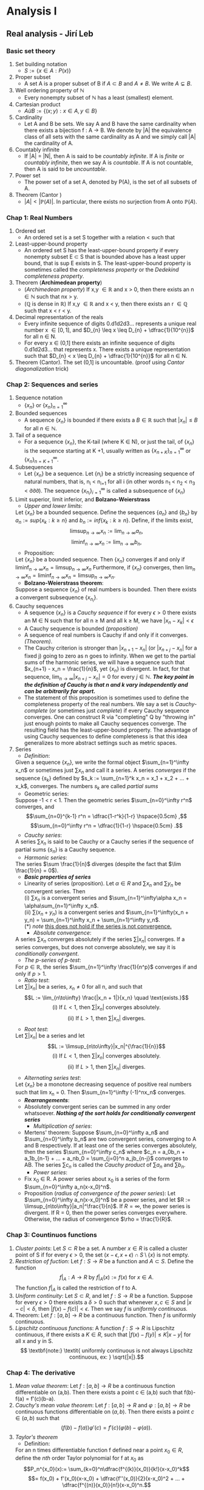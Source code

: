 * Analysis I
** Real analysis - Jirí Leb
*** Basic set theory
    1. Set building notation
       + $S := \{x \in A : P(x)\}$
    2. Proper subset
       + A set A is a proper subset of B if $A \subset B$ and $A \neq B$. We write $A \subsetneq B$.
    3. Well ordering property of $\mathbb{N}$
       + Every nonempty subset of $\mathbb{N}$ has a least (smallest) element.
    4. Cartesian product
       + $A ừ B := \{(x;y) : x \in A,y \in B\}$
    5. Cardinality
       + Let A and B be sets. We say A and B have the same cardinality when there exists a bijection f : A \to B. We denote by |A| the equivalence class of all sets with the same cardinality as A and we simply call |A| the cardinality of A.
    6. Countably infinite
       + If |A| = |N|, then A is said to be /countably infinite/. If A is /finite/ or /countably infinite/, then we say A is /countable/. If A is not countable, then A is said to be /uncountable/.
    7. Power set
       + The power set of a set A, denoted by P(A), is the set of all subsets of A.
    8. Theorem (Cantor )
       + $|A| < |\mathbb{P}(A)|$. In particular, there exists no surjection from A onto $\mathbb{P}(A)$.
*** Chap 1: Real Numbers
    1. Ordered set
       + An ordered set is a set S together with a relation < such that
	 * (trichotomy) For all x,y \in S, exactly one of x < y, x = y, or y < x holds.
	 * (transitivity) If x,y,z \in S are such that x < y and y < z, then x < z.
    2. Least-upper-bound property
       + An ordered set S has the least-upper-bound property if every nonempty subset E \subset S that is bounded above has a least upper bound, that is sup E exists in S. The least-upper-bound property is sometimes called the /completeness property/ or the /Dedekind completeness property/.
    3. Theorem (*Archimedean property*)
       + (/Archimedean property/) If x,y $\in \mathbb{R}$ and x > 0, then there exists an n $\in \mathbb{N}$ such that nx > y.
       + ($\mathbb{Q}$ is dense in $\mathbb{R}$) If x,y $\in \mathbb{R}$ and x < y, then there exists an r $\in \mathbb{Q}$ such that x < r < y.
    4. Decimal representation of the reals
       + Every infinite sequence of digits 0.d1d2d3... represents a unique real number x \in [0,1], and $D_{n} \leq x \leq D_{n} + \dfrac{1}{10^{n}}$ for all n \in  N.
       + For every x \in (0,1] there exists an infinite sequence of digits 0.d1d2d3... that represents x. There exists a unique representation such that  $D_{n} < x \leq D_{n} + \dfrac{1}{10^{n}}$ for all n \in N.
    5. Theorem  (Cantor). The set (0,1] is uncountable. (proof using /Cantor diagonalization/ trick)
*** Chap 2: Sequences and series
    1. Sequence notation
       + $\{x_n\}$ or $\{x_n\}_{n=1}^\infty$
    2. Bounded sequences
       + A sequence $\{x_n\}$ is bounded if there exists a $B \in \mathbb{R}$ such that $|x_n| \leq B$ for all $n \in \mathbb{N}$.
    3. Tail of a sequence
       + For a sequence $\{x_n\}$, the K-tail (where K \in N), or just the tail, of $\{x_n\}$ is the sequence starting at K +1, usually written as $\{x_{n+K}\}_{n=1}^\infty$ or $\{x_{n}\}_{n=K+1}^\infty$.
    4. Subsequences
       + Let $\{x_n\}$ be a sequence. Let $\{n_i\}$  be a strictly increasing sequence of natural numbers, that is, n_i < n_{i+1} for all i (in other words n_1 < n_2 < n_3 < ởởở). The sequence $\{x_{n_i}\}_{i=1}^\infty$ is called a subsequence of $\{x_n\}$
    5. Limit superior, limit inferior, and *Bolzano-Weierstrass*
       + /Upper and lower limits/:
	 Let $\{x_n\}$ be a bounded sequence. Define the sequences $\{a_n\}$ and $\{b_n\}$ by $a_n := sup\{x_k: k\geq n\}$ and $b_n := inf\{x_k: k\geq n\}$. Define, if the limits exist, \[ \limsup_{n\to\infty} x_n := \lim_{n\to\infty} a_n, \] \[ \liminf_{n\to\infty} x_n := \lim_{n\to\infty} b_n, \]
       + Proposition:
	 Let $\{x_n\}$ be a bounded sequence. Then $\{x_n\}$ converges if and only if $\liminf_{n\to\infty} x_n = \limsup_{n\to\infty} x_n$ Furthermore, if $\{x_n\}$ converges, then $\lim_{n\to\infty} x_n = \liminf_{n\to\infty} x_n = \limsup_{n\to\infty} x_n$.
       + *Bolzano-Weierstrass theorem*:
	 Suppose a sequence $\{x_n\}$ of real numbers is bounded. Then there exists a convergent subsequence $\{x_{n_i}\}$.
    6. Cauchy sequences
       + A sequence $\{x_n\}$ is a /Cauchy sequence/ if for every $\epsilon > 0$ there exists an M \in N such that for all n \geq M and all k \geq M, we have $|x_n - x_k| < \epsilon$
       + A Cauchy sequence is bounded /(proposition)/
       + A sequence of real numbers is Cauchy if and only if it converges. /(Theorem)/.
       + The Cauchy criterion is stronger than $|x_{n+1} - x_n|$ (or $|x_{n+j} - x_n|$ for a fixed j) going to zero as n goes to infinity. When we get to the partial sums of the harmonic series, we will have a sequence such that $x_{n+1} - x_n = \frac{1}{n}$, yet $\{x_n\}$ is divergent. In fact, for that sequence, $\lim_{n\to\infty}|x_{n+j} - x_n| = 0$ for every $j \in \mathbb{N}$. */The key point in the definition of Cauchy is that n and k vary independently and can be arbitrarily far apart./*
       + The statement of this proposition is sometimes used to define the completeness property of the real numbers. We say a set is /Cauchy-complete/ (or sometimes just /complete/) if every Cauchy sequence converges. One can construct R via "completing" Q by "throwing in" just enough points to make all Cauchy sequences converge. The resulting field has the least-upper-bound property. The advantage of using Cauchy sequences to define completeness is that this idea generalizes to more abstract settings such as metric spaces.
    7. Series
       - /Definition/:
	 Given a sequence $\{x_n\}$, we write the formal object $\sum_{n=1}^\infty x_n$ or sometimes just $\sum x_n$ and call it a series. A series /converges/ if the sequence $\{s_k\}$ defined by $s_k := \sum_{n=1}^k x_n = x_1 + x_2 + ... + x_k$, converges. The numbers $s_k$ are called /partial sums/
       - Geometric series:
	 Suppose -1 < r < 1. Then the geometric series $\sum_{n=0}^\infty r^n$ converges, and \[\sum_{n=0}^{k-1} r^n = \dfrac{1-r^k}{1-r} \hspace{0.5cm} ,\] \[\sum_{n=0}^\infty r^n = \dfrac{1}{1-r} \hspace{0.5cm} .\]
       - /Cauchy series/:
	 A series $\sum x_n$  is said to be Cauchy or a Cauchy series if the sequence of partial sums $\{s_n\}$ is a Cauchy sequence.
       - /Harmonic series/:
	 The series $\sum \frac{1}{n}$ diverges (despite the fact that $\lim \frac{1}{n} = 0$).
       - */Basic properties of series/*
	 + Linearity of series (proposition).
	   Let $\alpha \in R$ and $\sum x_n$ and $\sum y_n$ be convergent series. Then \\
	   (i) $\sum x_n$ is a convergent series and $\sum_{n=1}^\infty\alpha x_n = \alpha\sum_{n=1}^\infty x_n$. \\
	   (ii) $\sum(x_n +y_n)$ is a convergent series and $\sum_{n=1}^\infty(x_n + y_n) = \sum_{n=1}^\infty x_n + \sum_{n=1}^\infty y_n$.\\
	   (*) /note/ _this does not hold if the series is not convergence._
       - /Absolute convergence/:
	 A series $\sum x_n$  converges absolutely if the series $\sum |x_n|$ converges. If a series converges, but does not converge absolutely, we say it is /conditionally convergent/.
       - /The p-series of p-test/:
	 For $p \in \mathbb{R}$, the series $\sum_{n=1}^\infty \frac{1}{n^p}$ converges if and only if $p > 1$.
       - /Ratio test/:
	 Let $\sum |x_n|$ be a series, $x_n \neq 0$ for all n, and such that
	 \[L := \lim_{n\to\infty} \frac{|x_n + 1|}{x_n} \quad \text{exists.}\]
	 \[\textrm{(i) If $L < 1$, then $\sum |x_n|$ converges absolutely.}\]
	 \[\mbox{(ii) If $L > 1$, then $\sum |x_n|$ diverges.}\]
       - /Root test/:
	 Let $\sum |x_n|$ be a series and let \[L := \limsup_{n\to\infty}|x_n|^{\frac{1}{n}}\]
	 \[\text{(i) If $L < 1$, then $\sum |x_n|$ converges absolutely.}\]
	 \[\text{(ii) If $L > 1$, then $\sum |x_n|$ diverges.}\]
       - /Alternating series test/:
	 Let $\{x_n\}$ be a monotone decreasing sequence of positive real numbers such that lim x_n = 0. Then $\sum_{n=1}^\infty (-1)^nx_n$ converges.
       - */Rearrangements/*:
	 - Absolutely convergent series can be summed in any order whatsoever. */Nothing of the sort holds for conditionally convergent series/*
       - /Multiplication of series/:
	 - Mertens' theorem:
	   Suppose $\sum_{n=0}^\infty a_n$ and $\sum_{n=0}^\infty b_n$ are two convergent series, converging to A and B respectively. If at least one of the series converges absolutely, then the series $\sum_{n=0}^\infty c_n$ where $c_n = a_0b_n + a_1b_{n-1} + ... + a_nb_0 = \sum_{j=0}^n a_jb_{n-j}$ converges to AB.
	   The series $\sum c_n$ is called the /Cauchy product/ of $\sum a_n$ and $\sum b_n$.
       - /Power series/:
	 - Fix x_0 \in R. A power series about x_0 is a series of the form $\sum_{n=0}^\infty a_n(x-x_0)^n$.
	 - Proposition (/radius of convergence of the power series/):
	   Let $\sum_{n=0}^\infty a_n(x-x_0)^n$ be a power series, and let $R := \limsup_{n\to\infty}|a_n|^\frac{1}{n}$. If $R = \infty$, the power series is divergent. If R = 0, then the power series converges everywhere. Otherwise, the radius of convergence $\rho = \frac{1}{R}$.
*** Chap 3: Countinuos functions
    1. /Cluster points/:
       Let $S \subset R$ be a set. A number $x \in R$ is called a cluster point of S if for every $\epsilon > 0$, the set $(x-\epsilon, x + \epsilon)\cap S \setminus \{x\}$ is not empty.
    2. /Restriction of fuction/:
       Let $f : S \to R$ be a function and $A \subset S$. Define the function \[f|_A : A \to R \text{ by } f|_A(x) := f(x) \text{ for } x \in A.\] The function $f|_A$ is called the restriction of f to A.
    3. /Uniform continuity/:
       Let $S \subset R$, and let $f : S \to R$ be a function. Suppose for every $\epsilon > 0$ there exists a $\delta > 0$ such that whenever $x,c \in S$ and $|x-c| < \delta$, then $|f(x)-f(c)| < \epsilon$. Then we say $f$ is /uniformly continuous./
    4. Theorem: Let $f : [a,b] \to R$ be a continuous function. Then $f$ is uniformly continuous.
    5. /Lipschitz continuous functions/:
       A function $f : S \to R$ is Lipschitz continuous, if there exists a $K \in R$, such that $|f(x)-f(y)| \leq K|x-y|$ for all x and y in S. \[ \textbf{note:} \textit{ uniformly continuous is not always Lipschitz continuous, ex: } \sqrt{|x|}.\]
*** Chap 4: The derivative
    1. /Mean value theorem/:
       Let $f : [a,b] \to R$ be a continuous function differentiable on (a,b). Then there exists a point c \in (a,b) such that f(b)-f(a) = f'(c)(b-a).
    2. /Cauchy's mean value theorem/:
        Let $f : [a,b] \to R$ and $\varphi : [a,b]\to R$ be continuous functions differentiable on $(a,b)$. Then there exists a point $c \in (a,b)$ such that \[(f(b)-f(a))\varphi'(c) = f'(c)(\varphi(b)-\varphi(a)).\]
    3. /Taylor's theorem/
       + Definition:
	 For an n times differentiable function f defined near a point $x_0 \in R$, define the $nth$ order Taylor polynomial for f at $x_0$ as
	 \[P_n^{x_0}(x):= \sum_{k=0}^n\dfrac{f^{(k)}(x_0)}{k!}(x-x_0)^k\]
	 \[= f(x_0) + f'(x_0)(x-x_0) + \dfrac{f''(x_0)}{2}(x-x_0)^2 + ... + \dfrac{f^{(n)}(x_0)}{n!}(x-x_0)^n.\]
       + /Theorem (Taylor)/:
	 /Taylor's theorem is a generalization of the mean value theorem/.
	 Suppose $f : [a,b] \to R$ is a function with n continuous derivatives on $[a,b]$ and such that $f^{(n+1)}$ exists on $(a,b)$. Given distinct points $x_0$ and $x$ in $[a,b]$, we can find a point $c$ between $x_0$ and $x$ such that
	 \[f(x) = P_n^{x_0}(x)+ \dfrac{f^{(n+1)}(c)}{(n+1)!}(x-x_0)^{n+1}.\]
	 The term $R_n^{x_0}(x):= \dfrac{f^{(n+1)}(c)}{(n+1)!}(x-x_0)^{n+1}$ is called $\textit{the remainder term}$. This form of the remainder term is called the $\textit{Lagrange form}$ of the remainder. There are other ways to write the remainder term.
       + /Taylor's series:/
	 If $f$ is infinitely differentiable, that is, if $f$ can be differentiated any number of times, then we define the Taylor series:
	 \[\sum_{k=0}^{\infty}\dfrac{f^{(k)}(x_0)}{k!}(x-x_0)^k\]
	 There is no guarantee that this series converges for any $x \neq x_0$. */And even where it does converge, there is no guarantee that it converges to the function f/*. Functions f whose Taylor series at every point $x_0$ converges to f in some open interval containing $x_0$ are called /analytic functions/. Most functions one tends to see in practice are analytic.	 
*** Chap 5: The Riemann Intergral
    1. /Improper integrals/:
       Suppose $f:[a,b) \to R$ is a function (not necessarily bounded) that is Riemann integrable on $[a,c]$ for all $c < b$. We define
       \[\int_a^b f:=\lim_{c \to b^-}\int_a^c f \text{ if the limit exists.}\]
       Suppose $f:[a,\infty)\to R$ is a function such that $f$ is Rieman integrable on $[a,c]$ for all $c < \infty$. We define
       \[\int_a^{\infty} f:= \lim_{c \to \infty}\int_a^c f \text{ if the limit exists.}\]
       If the limit exists, we say the improper integral converges. If the limit does not exist, we say the improper integral diverges.
    2. /Integral test for series/
       Suppose $f : [k,\infty) \to R$ is a decreasing nonnegative function where $k \in \mathbb{Z}$. Then
       \[\sum_{n=k}^\infty f(n) \text{ converges if and only if } \int_k^\infty f \text{ converges.}\]
       \[\text{In this case } \int_k^\infty f \leq \sum_{n=k}^\infty f(n) \leq f(k) + \int_k^\infty f.\]
*** Chap 6: Sequences of Functions
    1. /Pointwise and uniform convergence/:
       - /Pointwise convergence:/
	 For every $n \in \mathbb{N}$, let $f_n : S \to R$ be a function. The sequence ${f_n}_{n=1}^\infty converges pointwise to $f: S \to R$ if for every $x \in S$, we have
	 \[f(x) = \lim_{n \to \infty}f_n(x).\]
	 Limits of sequences of numbers are unique, and so if a sequence ${f_n} converges pointwise, the limit function $f$ is unique. It is common to say that $f_n : S \to R$ converges to $f$ on $T \subset S$ for some $f: T \to R$. In that case we mean $f(x) = \lim f_n(x)$ for every $x \in T$. In other words, the restrictions of $f_n$ to $T$ converge pointwise to $f$ .
       - /Uniform convergence:/
	 Let $f_n: S \to R$ and $f: S \to R$ be functions. The sequence ${f_n}$ converges uniformly to $f$ if for every $\epsilon > 0$, there exists an $N \in \mathbb{N}$ such that for all $n \geq N$, we have
	 \[|f_n(x)- f(x)| < \epsilon \text{ for all } x \in S.\]
	 In uniform convergence, N cannot depend on x (different from pointwise convergence). Given $\epsilon > 0$, we must find an N that works for all $x \in S$.h
       - /Convergence in uniform norm:/
	 Let $f: S \to R$ be a bounded function. Define
	 \[\|f\|_u := sup\{|f(x)| : x \in S\}.\]
	 We call $\|.\|_u$ the uniform norm.
	 To use this notation and this concept, the domain S must be fixed. Some authors use the notation $\|f\|_S$ to emphasize the dependence on $S$.
       - Proposistion:
	 A sequence of bounded functions $f_n: S \to R$ converges uniformly to $f: S \to R$, if and only if
	 \[\lim_{n\to\infty} \|f_n - f|\|_u = 0.\]
       - /uniformly Cauchy:/
	 Let $f_n: S \to R$ be bounded functions. The sequence is /Cauchy in the uniform norm/ or /uniformly Cauchy/ if for every $\epsilon > 0$, there exists an $N \in \mathbb{N}$ such that for all $m,k \geq N$, $\|f_m - f_k\|_u < \epsilon$ (for all x \in S)
       - Proposistion:
	 Let $f_n: S \to R$ be bounded functions. Then ${f_n}$ is Cauchy in the uniform norm if and only if there exists an $f: S \to R$ and ${f_n}$ converges uniformly to $f$.
    2. /Interchange of limits:/
       - /Continuity of the limit:/
	 \[\textit{we asking this question: } \lim_{k\to\infty}f(x_k) = \lim_{k\to\infty}(\lim_{n\to\infty}f_n(x_k)) =? \lim_{n\to\infty}(\lim_{k\to\infty}f_n(x_k)) = \lim_{n\to\infty}f_n(x) = f(x)\]
	 (Theorem) Suppose $S \subset R$. Let ${f_n}$ be a sequence of continuous functions $f_n: S \to R$ converging uniformly to $f: S \to R$. Then $f$ is continuous.
       - /Intergral of the limit:/
	 Theorem: Let ${f_n}$ be a sequence of Riemann integrable functions $f_n: [a,b] \to R$ converging uniformly to $f: [a,b] \to R$. Then $f$ is Riemann integrable, and $\int_a^b f = \lim_{n\to\infty}\int_a^b f_n$.
       - /Derivative of the limit:/\\
	 While uniform convergence is enough to swap limits with integrals, it is not, however, enough to swap limits with derivatives, unless you also have uniform convergence of the derivatives themselves.\\
	 Let $I$ be a /bounded interval/ and let $f_n: I \to R$ be continuously differentiable functions. Suppose ${f'_n}$ converges uniformly to $g: I \to R$, and suppose $\{f_n(c)\}_{n=1}^\infty$ is a convergent sequence for some $c \in I$. Then ${f_n}$ converges uniformly to a continuously differentiable function $f: I \to R$, and $f' = g$.\\
	 The proof goes through without boundedness of $I$, except for the uniform convergence of $f_n$ to $f$. As an example suppose $I = R$ and let $f_n(x):= \dfrac{x}{n}$. Then $f'_n(x) = \dfrac{1}{n}$, which converges uniformly to $0$. However, ${f_n}$ converges to $0$ only pointwise.
       - /Convergence of power series:/
	 + Proposition:
	   Let $\sum_{n=0}^\infty c_n(x-a)^n$ be a convergent power series with a radius of convergence $\rho$, where $0 < \rho \leq \infty$. Then the series converges uniformly in $[a-r,a+r]$ whenever $0 < r < \rho$. In particular, the series defines a continuous function on $(a-r,a+r)$ (if $\rho < \infty$), or $\mathbb{R}$ (if $\rho = \infty$).
	 + Corollary:
	   Let $\sum_{n=0}^\infty c_n(x-a)^n$ be a convergent power series with a radius of convergence $0 < \rho \leq \infty$. Let $I:= (a-\rho,a+\rho)$ if $\rho < \infty$ or $I:= \mathbb{R}$ if $\rho = \infty$. Let $f: I \to \mathbb{R}$ be the limit. Then
	   \[\int_a^x f = \sum_{n=1}^\infty \frac{c_{n-1}}{n}(x-a)^n,\]
	   where the radius of convergence of this series is at least $\rho$.
** Analysis I - Tenrence Tao
*** Chap 2: Starting at the Beginning - The Natural Numbers
    1. */The Peano Axioms/*\\
       *Axiom 1*: $0$ is a natural number.\\
       *Axiom 2*: if $n$ is a natural number, then $n++$ is also a natural number.\\
       *Axiom 3*: $0$ is not the successor of any natural number.\\
       *Axiom 4*: Different natural numbers must have different successors; i.e., if $n, m$ are natural numbers and $n \neq m$, then $n++ \neq m++$. Equivalently, if $n++ = m++$ then we must have $n = m$.\\
       *Axiom 5*: /(Principle of mathematical induction)/. Let $P(n)$ be any property pertaining to a natural number $n$. Suppose that $P(0)$ is true, and suppose that whenever $P(n)$ is true,$P(n++)$ is also true. Then $P(n)$ is true for every natural number $n$.\\
       /*note:/ A remarkable accomplishment of modern analysis is that just by starting from these five very primitive axioms, and some additional axioms from set theory, we can build all the other number systems, create functions, and do all the algebra and calculus that we are used to.
*** Chap 3: Set theory
    1. Fundamentals
       - Definition:
	 (Informal) We define a set A to be any unordered collection of objects, e.g., {3, 8, 5, 2} is a set. If x is an object, we say that x is an element of A or $x \in A$ if x lies in the collection; otherwise we say that $x \notin A$. For instance, $3 \in \{1, 2, 3, 4, 5\}$ but $7 \notin \{ 1, 2, 3, 4, 5\}$.\\
	 *Axiom 1*: (Sets are objects). If A is a set, then A is also an object. In particular, given two sets A and B, it is meaningful to ask whether A is also an element of B.\\
	 *Axiom 2*: (Equality of sets). Two sets A and B are equal, A = B, iff every element of A is an element of B and vice versa. To put it another way, A = B if and only if every element x of A belongs also to B, and every element y of B belongs also to A.\\
	 *Axiom 3*: (Empty set). There exists a set $\emptyset$, known as the empty set, which contains no elements, i.e., for every object $x$ we have $x \notin \emptyset$. The empty set is also denoted {}.\\
	 *Axiom 4*: (Singleton sets and pair sets). If a is an object, then there exists a set {a} whose only element is a, i.e., for every object y, we have y \in {a} if and only if y = a; we refer to {a} as the singleton set whose element is a. Furthermore, if a and b are objects, then there exists a set {a, b} whose only elements are a and b; i.e., for every object y, we have y \in {a, b} if and only if y = a or y = b; we refer to this set as the pair set formed by a and b.\\
	 *Axiom 5*: (Pairwise union). Given any two sets A, B, there exists a set A ∪ B, called the union of A and B, which consists of all the elements which belong to A or B or both.\\
	 *Axiom 6*: (Axiom of specification). Let A be a set, and for each x \in A, let P(x) be a property pertaining to x (i.e., for each x \in A, P(x) is either a true statement or a false statement). Then there exists a set, called {x \in A : P(x) is true} (or simply {x \in A : P(x)} for short), whose elements are precisely the elements x in A for which P(x) is true. In other words, for any object y, y \in {x in A : P(x) is true} <=> (y \in A and P(y) is true). This axiom is also known as the /axiom of separation./ We sometimes write {x \in A | P(x)} instead of {x \in A : P(x)}\\
	 *Axiom 7*: (Replacement). Let A be a set. For any object x \in A, and any object y, suppose we have a statement P(x, y) pertaining to x and y, such that for each x \in A there is at most one y for which P(x, y) is true. Then there exists a set {y : P(x, y) is true for some x \in A}, such that for any object z, z \in {y : P(x, y) is true for some x \in A} <=> P(x, z) is true for some x \in A.\\
	 *Axiom 8*: (Infinity). There exists a set N, whose elements are called natural numbers, as well as an object 0 in N, and an object n++ assigned to every natural number n \in N, such that the Peano axioms hold.
    2. Russell's Paradox
       - *Axiom 9*:(Universal specification). (/Dangerous!/) Suppose for every object x we have a property P(x) pertaining to x (so that for every x, P(x) is either a true statement or a false statement). Then there exists a set {x : P(x) is true} such that for every object y,\\
	 y \in {x : P(x) is true} \leftrightarrow P(y) is true.\\
	 This axiom is also known as the /axiom of comprehension/. It asserts that every property corresponds to a set; if we assumed that axiom, we could talk about the set of all blue objects, the set of all natural numbers, the set of all sets, and so forth. This axiom also implies most of the axioms in the previous section. Unfortunately, */this axiom cannot be introduced into set theory, because it creates a logical contradiction known as Russell’s paradox./*
       - *Axiom 10* (Regularity). If A is a non-empty set, then there is at least one element x of A which is either not a set, or is disjoint from A.\\
	 The point of this axiom (which is also known as the axiom of foundation) is that it is asserting that at least one of the elements of A is so low on the hierarchy of objects that it does not contain any of the other elements of A. One particular consequence of this axiom is that sets are no longer allowed to contain themselves.
    3. Functions
       - *Axiom 11*: (Power set axiom). Let X and Y be sets. Then there exists a set, denoted Y^X, which consists of all the functions from X to Y , thus f \in Y \leftrightarrow Y^X ( f is a function with domain X and codomain Y ).\\
	 /The reason we use the notation Y^X to denote this set is that if Y has n elements and X has m elements, then one can show that Y X has n^m elements./\\
	 The set {Y : Y is a subset of X} is known as the power set of X and is denoted 2^X. For instance, if a, b, c are distinct objects, we have 2^{{a,b,c}} = {∅, {a}, {b}, {c}, {a, b}, {a, c}, {b, c}, {a, b, c}}.
       - *Axiom 12*: (Union). Let A be a set, all of whose elements are themselves sets. Then there exists a set $\bigcup$ A whose elements are precisely those objects which are elements of the elements of A, thus for all objects x, x \in $\bigcup$ A \leftrightarrow (x \in S for some S \in A).
       - *Remark*: The axioms of set theory that we have introduced (Axioms 1 - 12, excluding the dangerous Axiom 9) are known as the /Zermelo–Fraenkel axioms of set theory/. There is one further axiom we will eventually need, the famous /axiom of choice/, giving rise to the /Zermelo–Fraenkel–Choice (ZFC) axioms of set theory/.
    4. Cardinality
       - Definition 1: (Equal cardinality) We say that two sets X and Y have equal cardinality iff there exists a bijection f : X → Y from X to Y.
       - Definition 2: Let n be a natural number. A set X is said to have cardinality n, iff it has equal cardinality with {i \in N : 1 \leq i \leq n}. We also say that X has n elements iff it has cardinality n.
       - Definition (Finite sets). A set is finite iff it has cardinality n for some natural number n; otherwise, the set is called infinite. If X is a finite set, we use */#(X)/* to denote the cardinality of X.
*** Chap 5: The Real number
    1. Constructing real number using Cauhy sequences
       - Definition (Real numbers). A real number is defined to be an object of the form LIM_{n\to\infty} a_n, where (a_n)_{n=1}^{\infty} is a Cauchy sequence of rational numbers. Two real numbers LIM_{n\to\infty} a_n an and LIM_{n\to\infty} b_n are said to be equal iff (a_n)_{n=1}^{\infty} and (b_n)_{n=1}^{\infty} are equivalent Cauchy sequences. The set of all real numbers is denoted R.\\
	 /Note 1: the above formal "LIM" is not "lim", for more information see Analysis I - Tenrence Tao./\\
	 /Note 2: we can say the set of all real numbers exists using ZFC axioms./
       - Theorem (Existence of least upper bound). Let E be a non-empty subset of R. If E has an upper bound, (i.e., E has some upper bound M), then it must have exactly one least upper bound.
*** Chap 8: Infinite Sets
    1. Some interesting theorems:
       + Theorem 1:  Let $\sum_{n=0}^\infty$ an be a series which is conditionally convergent (i.e., convergent, but not absolutely convergent), and let $L$ be any real number. Then there exists a bijection $f: N \to N$ such that $\sum_{m=0}^\infty f(m)$ converges conditionally to $L$.
*** Chap 9: Continuous functions on R
    1. Definition /(Adherent points)/:
       Let X be a subset of R, and let x \in R. We say that x is an adherent point of X iff it is \epsilon-adherent to X for every \epsilon > 0.
    2. Definition /(Closure)/:
       Let X be a subset of R. The closure of X, sometimes denoted $\overline{X}$ is defined to be the set of all the adherent points of X.
    3. Defintion /(Limit point)/:
       Let X be a subset of the real line. We say that x is a limit point (or a /cluster point/) of X iff it is an adherent point of $X \backslash \{x\}$. We say that x is an isolated point of X if $x \in X$ and there exists some $\epsilon > 0$ such that $|x − y| > \epsilon$ for all $y \in  X \backslash \{x\}$.
    4. /Heine–Borel theorem for the line/
       Let X be a subset of R. Then the following two statements are equivalent:\\
       (a) X is closed and bounded.\\
       (b) Given any sequence $(a_n)_{n=0}^\infty$ of real numbers which takes values in X (i.e., a_n \in X for all n), there exists a subsequence $(a_{n_j})_{j=0}^\infty$ of the original sequence, which converges to some number L in X.
    5. /Equivalent sequences/:
       Let $(a_n)_{n=1}^\infty$ and $(b_n)_{n=1}^\infty$ be sequences of real numbers (/not necessarily bounded or convergent/). Then $(a_n)_{n=1}^\infty$ and $(b_n)_{n=1}^\infty$ are equivalent if and only if $\lim_{n\to\infty}(a_n- b_n)=0$.
    6. /(L`Hôpital`s rule)/
       Let a < b be real numbers, and let $f:[a, b] \to R$ and $g:[a, b] \to R$ be functions which are continuous on $[a, b]$ and differentiable on $(a, b]$. Suppose that $f(a)=g(a)=0$, that $g'$ is non-zero on $(a, b]$ (i.e., $g'(x)\neq 0$ for all $x \in (a, b])$, and $\lim_{x\to a;x\in (a,b]} \frac{f'(x)}{g'(x)}$ exists and equals L. Then $g(x)\neq 0$ for all $x \in (a, b]$, and $\lim_{x\to a;x\in (a,b]} \frac{f(x)}{g(x)}$  exists and equals L.
*** Chap 11: The Riemann Integral
    1. Definition /(connected)/:
       Let X be a subset of R. We say that X is connected iff X is nonempty and the following property is true: whenever x, y are elements in X such that x < y, the bounded interval [x, y] is a subset of X (i.e., every number between x and y is also in X).
    2. The Riemann–Stieltjes Integral:
       - Let I be a bounded interval, let $\alpha:I \to R$ be a monotone increasing function, and let $f:I \to R$ be a function. Then there is a /generalization of the Riemann integral, known as the Riemann–Stieltjes integral/. This integral is defined just like the Riemann integral, but with one twist: instead of taking the length |J| of intervals J, we take the $\alpha$ -length $\alpha[J]$.
       - Informally, $fd\alpha$ is essentially equivalent to $f\frac{d\alpha}{dx}dx$, when $\alpha$ is differentiable. However, /the advantage of the Riemann– Stieltjes integral is that it still makes sense even when $\alpha$ is not differentiable./
* Analyis II
** Analysis II - Tenrence Tao
*** Chap 1 - Metric space
    1. Definition /(Metric spaces)/
       A metric space (X, d) is a space X of objects (called points), together with a /distance function/ or /metric/ $d:X \times X \to [0, +\infty)$, which associates to each pair x, y of points in X a non-negative real number d(x, y) \geq 0. Furthermore, the metric must satisfy the following four axioms:\\
       (a) For any x \in X, we have d(x, x) = 0.\\
       (b) (Positivity) For any distinct x, y \in X, we have d(x, y) > 0.\\
       (c) (Symmetry) For any x, y \in X, we have d(x, y) = d(y, x).\\
       (d) (Triangle inequality) For any x, y, z \in X, we have d(x, z) \leq d(x, y) + d(y, z).\\
       In many cases it will be clear what the metric d is, and we shall abbreviate (X, d) as just X.
       - /(Euclidean spaces)/
	 Let n \geq 1 be a natural number, and let R^n be the space of n-tuples of real numbers:\\
	 R^n = {(x_1, x_2,..., x_n): x_1,..., x_n \in R}.\\
	 We define the /Euclidean metric/ (also called the l^2 metric) $d_{l^2}: R^n \times R^n \to R$ by
	 \[d_{l^2}((x_1,... ,x_n), (y_1,...,y_n)):= (\sum_{n=1}^n (x_i-y_i)^2)^{1/2}.\]
       - /(Taxicab metric)/
	 Again let n \geq 1, and let R_n be as before. But now we use a different metric d_{l^1}, the so-called taxicab metric (or l^1 metric), defined by
	 \[d_{l^1}((x_1,x_2,...,x_n), (y_1,y_2,...,y_n)) := \sum_{i=1}^n |x_i-y_i|.\]
       - /(Sup norm metric)/
	 Again let n \geq 1, and let R_n be as before. But now we use a different metric d_{l^\infty}, the so-called sup norm metric (or l^\infty metric), defined by
	 \[d_{l^\infty}((x_1,x_2,...,x_n), (y_1,y_2,...,y_n)) := sup\{|x_i - y_i| : 1 \leq i \leq n\}.\]
       - $l^p$ metrics, where $p \in [1, +\infty]$
       - /Discrete metric/
       - /Geodesics/
    2. Definition /(Convergence of sequences in metric spaces)/:
       Let m be an integer, (X, d) be a metric space, and let $(x^{(n)})_{n=m}^\infty$ be a sequence of points in X. Let x be a point in X. We say that $(x^{(n)})_{n=m}^\infty$ /converges to x with respect to the metric d/, if and only if the limit $\lim_{n\to\infty} d(x^{(n)}, x)$ exists and is equal to 0.
       - Proposition /(Equivalence of $l^1, l^2, l^\infty$)/
	 Let R^n be a Euclidean space, and let $(x^{(k)})_{k=m}^\infty$ be a sequence of points in R^n. $x_j^{(k)} \in R$ is the jth co-ordinate of $x^{(k)} \in R^n$. Let $x = (x_1,...,x_n)$ be a point in R^n. Then the following four statements are equivalent:\\
	 (a) $(x^{(k)})_{k=m}^\infty$ converges to x with respect to the Euclidean metric d_{l^2}.\\
	 (b) $(x^{(k)})_{k=m}^\infty$ converges to x with respect to the taxicab metric d_{l^1}.\\
	 (c) $(x^{(k)})_{k=m}^\infty$ converges to x with respect to the sup norm metric d_{l^\infty}.\\
	 (d) For every 1 \leq j \leq n, the sequence $(x^{(k)})_{k=m}^\infty$ converges to x_j. /(Notice that this is a sequence of real numbers, not of points in R^n./)
       - Note: Because of the equivalence of (a), (b), and (c), we say that the Euclidean, taxicab, and supnorm metrics on R^n are equivalent. (There are infinite-dimensional analogues of the Euclidean, taxicab, and sup norm metrics which are not equivalent)
       - Proposition /(Uniqueness of limits)/
	 Let (X, d) be a metric space, and let $(x^{(n)})_{n=m}^\infty$ be a sequence in X. Suppose that there are two points x, x' \in X such that $(x^{(n)})_{n=m}^\infty$ converges to x with respect to d, and $(x^{(n)})_{n=m}^\infty$ also converges to x' with respect to d. Then we have x = x'.
    3. Some Point-Set Topology of Metric Spaces
       - Definition /(Balls)/
	 Let $(X, d)$ be a metric space, let $x_0$ be a point in $X$, and let $r > 0$. We define the ball $B_{(X,d)}(x_0, r)$ in $X$, centered at $x_0$, and with radius $r$, in the metric $d$, to be the set $B_{(X,d)}(x_0, r):= \{x \in X: d(x, x_0) < r\}$.\\
	 When it is clear what the metric space $(X, d)$ is, we shall abbreviate $B_{(X,d)}(x_0, r)$ as just $B(x_0, r)$.
       - Definition /(Interior, exterior, boundary)/
	 Let $(X, d)$ be a metric space, let $E$ be a subset of $X$, and let $x_0$ be a point in $X$. We say that $x_0$ is an interior point of $E$ if there exists a radius $r > 0$ such that $B(x_0, r) \subseteq E$. We say that $x_0$ is an exterior point of $E$ if there exists a radius $r > 0$ such that $B(x_0, r) \cap E = \varnothing$. We say that $x_0$ is a boundary point of $E$ if it is neither an interior point nor an exterior point of $E$. The set of all interior points of $E$ is called the interior of $E$ and is sometimes denoted $int(E)$. The set of exterior points of $E$ is called the exterior of $E$ and is sometimes denoted $ext(E)$. The set of boundary points of E is called the boundary of E and is sometimes denoted $\partial E$.
       - Definition /(Closure)/
	 Let $(X, d)$ be a metric space, let $E$ be a subset of $X$, and let $x_0$ be a point in $X$. We say that $x_0$ is an adherent point of $E$ if for every radius $r > 0$, the ball $B(x_0, r)$ has a non-empty intersection with $E$. /The set of all adherent points of $E$ is called the closure of $E$/ and is denoted $\overline{E}$.\\
	 /*note:/ every points of E are adherent points, including isolated points.
       - Definition /(Open and closed sets)/
	 Let $(X, d)$ be a metric space, and let $E$ be a subset of $X$. We say that $E$ is closed if it contains all of its boundary points. We say that $E$ is open if it contains none of its boundary points. /If E contains some of its boundary points but not others, then it is neither open nor closed./\\
	 /*note:/ It is possible for a set to be simultaneously open and closed, if it has no boundary.\\
	 /*note 2:/ it is not just the choice of metric which determines what is open and what is not, it is also the choice of /ambient space/ X.\\
       - Definition /(Relative topology)/
	 Let $(X, d)$ be a metric space, let $Y$ be a subset of $X$, and let $E$ be a subset of $Y$ . We say that $E$ is relatively open with respect to $Y$ if it is open in the metric subspace $(Y, d|_{Y\times Y})$. Similarly, we say that $E$ is relatively closed with respect to $Y$ if it is closed in the metric space $(Y, d|_{Y\times Y})$.
    4. Cauchy Sequences and Complete Metric Spaces
       - Definition /(Limit points)/
	 Suppose that $(x^{(n)})_{n=m}^\infty$ is a sequence of points in a metric space $(X, d)$, and let $L \in X$. We say that $L$ is a limit point of $(x^{(n)})_{n=m}^\infty$ iff for every $N \geq m$ and $\epsilon > 0$ there exists */an/* $n \geq N$ such that $d(x^{(n)}, L) \leq \epsilon$.
       - Proposition:
	 Let $(x^{(n)})_{n=m}^\infty$ be a sequence of points in a metric space $(X, d)$, and let $L \in X$. Then the following are equivalent:\\
	 (i) $L$ is a limit point of $(x^{(n)})_{n=m}^\infty$.\\
	 (ii) There exists a subsequence $(x^{(n_j)})_{j=1}^\infty$ of the original sequence $(x^{(n)})_{n=m}^\infty$ which converges to $L$.\\
	 /*Note:/ Limit points is not always converge points.\\
	 /*Note2:/ "limit point of a set" is synonymous with "cluster/accumulation point of a set", this is not true for sequences (nor nets or filters). That is, the term "limit point of a sequence" is not synonymous with "cluster/accumulation point of a sequence". The limit points of a set should not be confused with adherent points (also called points of closure). A limit point can be characterized as an adherent point that is not an isolated point.
       - Definition /(Cauchy sequences)/
	 Let $(x^{(n)})_{n=m}^\infty$ be a sequence of points in a metric space $(X, d)$. We say that this sequence is a Cauchy sequence iff for every $\epsilon > 0$, there exists an $N \geq m$ such that $d(x^{(j)}, x^{(k)}) < \epsilon$ for all $j, k \geq N$.
       - Definition /(Complete metric spaces)/
	 A metric space $(X, d)$ is said to be complete iff every Cauchy sequence in $(X, d)$ is in fact convergent in $(X, d)$.
       - Proposition:\\
	 (a) Let $(X, d)$ be a metric space, and let $(Y, d|_{Y \times Y})$ be a subspace of $(X, d)$. If $(Y, d|_{Y \times Y})$ is complete, then $Y$ must be closed in $X$.\\
	 (b) Conversely, suppose that $(X, d)$ is a complete metric space, and $Y$ is a closed subset of $X$. Then the subspace $(Y, d|_{Y \times Y})$ is also complete.\\
	 /*Note:/ In contrast, an incomplete metric space such as $(Q, d)$ may be considered closed in some spaces (for instance, $Q$ is closed in $Q$) but not in others (for instance, $Q$ is not closed in $R$). Indeed, it turns out that given any incomplete metric space $(X, d)$, there exists a /completion/ $(\overline{X},\overline{d})$, which is a larger metric space containing $(X, d)$ which is complete, and such that $X$ is not closed in $\overline{X}$ (indeed, the closure of $X$ in $(\overline{X}, \overline{d})$ will be all of $X$).
    5. Compact Metric spaces
       - Definition /(Compactness)/
	 A metric space $(X, d)$ is said to be compact iff every sequence in $(X, d)$ has at least one convergent subsequence. A subset $Y$ of a metric space $X$ is said to be compact if the subspace $(Y, d|_{Y \times Y})$ is compact.
       - Remark:
	 The notion of a set $Y$ being compact is /intrinsic/, in the sense that it only depends on the metric function $d|_{Y \times Y} restricted to $Y$, and not on the choice of the ambient space $X$. The notions of completeness, and of boundedness, are also intrinsic, but the notions of open and closed are not.
       - Definition /(Bounded sets)/
	 Let $(X, d)$ be a metric space, and let $Y$ be a subset of $X$. We say that $Y$ is bounded iff for every $x \in X$ there exists a ball $B(x, r)$ in $X$ of some finite radius $r$ which contains $Y$ . We call the metric space $(X, d)$ bounded if $X$ is bounded.
       - Proposition:
	 Let $(X, d)$ be a compact metric space. Then $(X, d)$ is both complete and bounded.
       - Theorem /(Heine–Borel theorem)/
	 Let $(R_n, d)$ be a Euclidean space with either the Euclidean metric, the taxicab metric, or the sup norm metric. Let E be a subset of $R_n$. Then $E$ is compact if and only if it is closed and bounded.\\
	 /*Note:/ However, the Heine–Borel theorem is not true for more general metrics. For instance, the integer Z with the discrete metric is closed (indeed, it is complete) and bounded, but not compact, since the sequence 1, 2, 3, 4, . . . is in Z but has no convergent subsequence.
*** Chap 2 - Continous functions on metric spaces
    1. Continous functions
       - Definition /(Continuous functions)/
	  Let $(X, d_X)$ be a metric space, and let $(Y, d_Y)$ be another metric space, and let $f: X \to Y$ be a function. If $x_0 \in X$, we say that $f$ is continuous at $x_0$ iff for every $\epsilon > 0$, there exists a $\delta > 0$ such that $d_Y(f(x),f (x_0)) < \epsilon$ whenever $d_X(x, x_0) < \delta$. We say that $f$ is continuous iff it is continuous at every point $x \in X$.
    2. Continuity and Connectedness
       - Definition /(Connected spaces)/
	 Let $(X, d)$ be a metric space. We say that $X$ is disconnected iff there exist disjoint non-empty open sets $V$ and $W$ in $X$ such that $V \cup W = X$. (Equivalently, $X$ is disconnected if and only if $X$ contains a non-empty proper subset which is simultaneously closed and open.) We say that $X$ is connected iff it is non-empty and not disconnected. We declare the empty set $\emptyset$ as being special—it is neither connected nor disconnected; one could think of the empty set as “unconnected”.
    3. Topological spaces:
       - Definition /(Topological spaces)/
	 A topological space is a pair $(X, F)$, where $X$ is a set and $F \subseteq 2^X$ is a collection of subsets of $X$, whose elements are referred to as /open sets/. Furthermore, the collection $F$ must obey the following properties:\\
	 • The empty set $\varnothing$ and the whole set $X$ are open; in other words, $\varnothing \in F$ and $X \in F$.\\
	 • Any finite intersection of open sets is open.\\
	 • Any arbitrary union of open sets is open (including infinite unions).\\
	 In many cases, the collection $F$ of open sets can be deduced from context, and we shall refer to the topological space $(X, F)$ simply as $X$.
       - Definition /(Neighborhoods)/
	 Let $(X, F)$ be a topological space, and let $x \in X$. A neighborhood of $x$ is defined to be any open set in $F$ which contains $x$.
       - Definition /(Topological convergence)/
	 Let m be an integer, (X, F) be a topological space and let $(x^{(n)})_{n=m}^\infty$ be a sequence of points in X. Let x be a point in X. We say that $(x^{(n)})_{n=m}^\infty$ converges to x if and only if, for every neighborhood V of x, there exists an N \geq m such that $x^{(n)} \in V$ for all n \geq N.\\
	 /*Note:/ This notion is consistent with that of convergence in metric spaces. One can then ask whether one has the basic property of uniqueness of limits. The answer turns out to usually be yes—if the topological space has an additional property known as the /Hausdorff property/—but the answer can be no for other topologies.
       - Definition /(Hausdorff property)/
	 A topological space (X, F) is said to be Hausdorff if given any two distinct points x, y \in X, there exists a neighborhood V of x and a neighborhood W of y such that $V \cap W = \varnothing$.\\
	 (In practice, most topological spaces one works with are Hausdorff; non-Hausdorff topological spaces tend to be so pathological that it is not very profitable to work with them.)
       - Remark: There is unfortunately no notion of a Cauchy sequence, a complete space, or a bounded space, for general topological spaces.
*** Chap 3 - Uniform Convergence
    1. Theorem /(Weierstrass M-test)/
       Let (X, d) be a metric space, and let $(f^{(n)})_{n=1}^\infty$ be a sequence of bounded real-valued continuous functions on X such that the series $\sum_{n=1}^\infty \|f^{(n)}\|_\infty$  is convergent. (Note that this is a series of plain old real numbers, not of functions.) Then the series $\sum_{n=1}^\infty \|f^{(n)}\|_\infty$ converges uniformly to some function f on X, and that function f is also continuous.\\
       /*Note:/ $\|f\|_\infty$ is the /sup norm/ or /uniform norm/.
    2. Uniform Approximation by Polynomials
       - Theorem /(Weierstrass approximation theorem)/
	 If [a, b] is an interval, f:[a, b] \to R is a continuous function, and \varepsilon > 0, then there exists a polynomial P on [a, b] such that $d_\infty(P, f ) \leq \varepsilon$ (i.e., $|P(x) − f(x)| \leq \varepsilon$ for all x \in [a, b]).
       - Remark: Another way of stating this theorem is as follows. Recall that C([a, b] \to R) was the space of continuous functions from [a, b] to R, with the uniform metric d_\infty. Let P([a, b] \to R) be the space of all polynomials on [a, b]; this is a subspace of C([a, b] \to R), since all polynomials are continuous. The Weierstrass approximation theorem then asserts that every continuous function is an adherent point of P([a, b] \to R); or in other words, that the closure of the space of polynomials is the space of continuous functions: $\overline{P([a, b] \to R)} = C([a, b] \to R)$.\\
	 In particular, every continuous function on [a, b] is the uniform limit of polynomials. Another way of saying this is that the space of polynomials is dense in the space of continuous functions, in the uniform topology.
       - Definition /(Compactly supported functions)/
	 Let [a, b] be an interval. A function f:R \to R is said to be supported on [a, b] if f(x) = 0 for all x \notin [a, b]. We say that f is compactly supported if it is supported on some interval [a, b]. If f is continuous and supported on [a, b], we define the improper integral $\int_{-\infty}^\infty f$ to be $\int_{-\infty}^\infty f := \int_{[a,b]} f$.
       - Definition /(Approximation to the identity)/
	 Let \varepsilon > 0 and 0 < \delta < 1. A function f : R \to R is said to be an (\varepsilon, \delta )-approximation to the identity if it obeys the following three properties:\\
	 (a) f is supported on [−1, 1], and f (x) \geq 0 for all −1 \leq x \leq 1.\\
	 (b) f is continuous, and $\int_{-\infty}^\infty f = 1$.\\
	 (c) |f(x)| \leq \varepsilon for all \delta \leq |x| \leq 1.
       - */Our proof of the Weierstrass approximation theorem relies on three key facts/*
       - *Fact 1* - /(Lemma - Polynomials can approximate the identity)/
	 For every \varepsilon > 0 and 0 < \delta < 1 there exists an (\varepsilon, \delta )-approximation to the identity which is a polynomial P on [−1, 1].
       - Definition /(Convolution)/
	 Let f : R \to R and g : R \to R be continuous, compactly supported functions. We define the convolution f∗g: R \to R of f and g to be the function $(f∗g)(x):= \int_{-\infty}^\infty f(y)g(x - y)dy$.
       - /(Basic properties of convolution)/
	 Let f: R \to R, g: R \to R,and h: R \to R be continuous, compactly supported functions. Then the following statements are true.\\
	 (a) The convolution f ∗ g is also a continuous, compactly supported function.\\
	 (b) (Convolution is commutative) We have f ∗ g = g ∗ f.\\
	 (c) (Convolution is linear) We have f ∗ (g + h) = f ∗ g + f ∗ h. Also, for any real number c, we have f ∗ (cg) = (cf ) ∗ g = c( f ∗ g).
       - *Fact 2* - /(Lema convolution with polynomials produces another polynomial)/:
	 Let f: R → R be a continuous function supported on [0, 1], and let g: R → R be a continuous function supported on [−1, 1] which is a polynomial on [−1, 1]. Then f ∗ g is a polynomial on [0, 1]. /(Note however that it may be non-polynomial outside of [0, 1].)/
       - *Fact 3*: /If one convolves a uniformly continuous function with an approximation to the identity, we obtain a new function which is close to the original function (which explains the terminology “approximation to the identity”)/\\
	 Lemma - Let f: R \to R be a continuous function supported on [0, 1], which is bounded by some M > 0 (i.e., |f(x)| \leq M for all x \in R), and let \varepsilon > 0 and 0 < \delta < 1 be such that one has |f(x)-f(y)| < \epsilon whenever x, y \in R and |x-y| < \delta . Let g be any (\varepsilon, \delta )-approximation to the identity. Then we have |f ∗ g(x) - f(x)| ≤ (1 + 4M)\varepsilon for all x \in [0, 1].
       - Corollary /(Weierstrass approximation theorem I)/
	 Let f: R \to R be a continuous function supported on [0, 1]. Then for every \varepsilon > 0, there exists a function P: R \to R which is polynomial on [0, 1] and such that |P(x) - f(x)| \leq \varepsilon for all x \in [0, 1].
       - Lemma /(the extension of f by zero)/:
	 Let f: [0, 1] \to R be a continuous function which equals 0 on the boundary of [0, 1], i.e., f(0) = f(1) = 0. Let F: R \to R be the function defined by setting F(x) := f(x) for x \in [0, 1] and F(x) := 0 for x \notin [0, 1]. Then F is also continuous.
       - Corollary /(Weierstrass approximation theorem II)/
	 Let f: [0, 1] \to R be a continuous function such that f(0) = f(1) = 0. Then for every \varepsilon > 0 there exists a polynomial P: [0, 1] \to R such that |P(x) - f(x)| \leq \varepsilon for all x \in [0, 1].
       - Corollary /(Weierstrass approximation theorem III)/
	 Let f: [0, 1] \to R be a continuous function. Then for every \varepsilon > 0 there exists a polynomial P: [0, 1] \to R such that |P(x) - f(x)| \leq \varepsilon for all x \in [0, 1].
       - /Proof of Theorem/
	 + Let f: [a, b] → R be a continuous function on [a, b]. Let g: [0, 1] \to R denote the function g(x):= f(a + (b − a)x) for all x \in  [0, 1].
	 + Observe then that f(y) = g((y − a)/(b − a)) for all y \in [a, b].
	 + The function g is continuous on [0, 1] (why?), and so by previous Corollary we may find a polynomial Q: [0, 1] \to R such that |Q(x) - g(x)| \leq \varepsilon for all x \in [0, 1]. In particular, for any y \in [a, b], we have
	 + |Q((y − a)/(b − a)) − g((y − a)/(b − a))| \leq \varepsilon
	 + If we thus set P(y):= Q((y − a)/(b − a)), then we observe that P is also a polynomial (why?), and so we have |P(y) − f(y)| \leq \varepsilon for all y \in [a, b], as desired.
       - /Remark 1/:
	 Note that the Weierstrass approximation theorem only works on bounded intervals [a, b]; continuous functions on R cannot be uniformly approximated by polynomials. For instance, the exponential function f: R → R defined by $f(x) := e^x$ cannot be approximated by any polynomial, because exponential functions grow faster than any polynomial and so there is no way one can even make the sup metric between f and a polynomial finite.
*** Chap 4 - Power series
    1. Real Analytic Functions
       - Definition /(Real analytic functions)/ Let E be a subset of R, and let f: E \to R be a function. If /a/ is an interior point of E, we say that f is /real analytic at a/ if there exists an open interval /(a − r, a + r)/ in E for some r > 0 such that there exists a power series $\sum_{n=0}^\infty c_n(x − a)^n$ centered at /a/ which has a radius of convergence greater than or equal to r and which converges to f on /(a − r, a + r)/. If E is an open set, and f is real analytic at every point a of E, we say that f is /real analytic on E/.
       - Example: Consider the function $f: R\backslash \{1\}$ to R defined by f(x):= 1/(1 − x). This function is real analytic at 0 because we have a power series $\sum_{n=0}^\infty x^n$ centered at 0 which converges to 1/(1 − x) = f(x) on the interval (−1, 1). This function is also real analytic at 2 because we have a power series $\sum_{n=0}^\infty (−1)^{n+1}(x − 2)^n$ which converges to $\frac{-1}{1−(-(x−2))} = \frac{1}{1-x} = f(x)$ on the interval (1, 3). In fact this function is real analytic on all of $R\backslash \{1\}$;
       - Corollary /(Taylor’s formula)/
	 Let E be a subset of R, let /a/ be an interior point of E, and let $f: E \to R$ be a function which is real analytic at a and has the power series expansion $f(x) = \sum_{n=0}^\infty c_n(x − a)^n$ for all x \in /(a − r, a + r)/ and some r > 0. Then for any integer k \geq 0, we have $f^{(k)}(a) = k!c_k$. In particular, we have /Taylor’s formula/ $f(x) = \sum_{n=0}^\infty \frac{f^{(n)}(a)}{n!} (x − a)^n$ for all x in /(a − r, a + r)./\\
	 /*Note:/Note that Taylor’s formula only works for functions which are real analytic; there are examples of functions which are infinitely differentiable but for which Taylor’s theorem fails. Another important corollary of Taylor’s formula is that a real analytic function
can have at most one power series at a point. While a real analytic function has a unique power series around any given point, it can certainly have different power series at different points.
*** Chap 5 - Fourier Series
    1. Periodic Functions
       - Definition:
	 Let L > 0 be a real number. A function $f: R \to C$ is periodic with period L, or L-periodic, if we have $f(x + L) = f(x)$ for every real number x.\\
	 Note: In particular, if a function f is 1-periodic, then we have f(x + k) = f(x) for every k \in Z. Because of this, 1-periodic functions are sometimes also called Z-periodic (and L-periodic functions called LZ-periodic).
       - Notation: The space of complex-valued continuous *Z*-periodic functions is denoted C(*R/Z;C*). (The notation *R/Z* comes from algebra, and denotes the quotient group of the additive group *R* by the additive group *Z*). By “continuous” we mean continuous at all points on *R*; merely being continuous on an interval such as [0, 1] will not suffice, as theremay be a discontinuity between the left and right limits at 1 (or at any other integer).
       - Lemma /(Basic properties of C(*R/Z;C*))/\\
	 (a) /(Boundedness)/ If f \in C(*R/Z;C*), then f is bounded.\\
	 (b) /(Vector space and algebra properties)/ If f, g \in C(*R/Z;C*), then the functions f + g, f − g, and f g are also in C(*R/Z;C*). Also, if c is any complex number, then the function cf is also in C(*R/Z;C*).\\
	 (c) /(Closure under uniform limits)/ If $(f_n)_{n=1}^\infty$ is a sequence of functions in C(*R/Z;C*) which converges uniformly to another function $f:R \to C$, then f is also in C(*R/Z;C*)
    2. Inner Products on Periodic Functions
       - Definition /(Inner product)/
	 If f, g \in C(*R/Z;C*), we define the inner produc $\langle f,g \rangle$ to be the quantity $\langle f,g \rangle  = \int_{[0,1]}f(x)\overline{g(x)}dx$.\\
	 Note:  In order to integrate a complex-valued function, $f(x) = g(x) + ih(x)$, we use the definition that $\int_{[a,b]}f:= \int_{[a,b]}g + i\int_{[a,b]}h$; i.e., we integrate the real and imaginary parts of the function separately.
       - Lemma: Let f, g, h \in C(*R/Z;C*).\\
	 (a) /(Hermitian property)/ We have $\langle g,f \rangle = \overline{\langle f,g \rangle}$.\\
	 (b) /(Positivity)/ We have $\langle f,f \rangle \geq 0$. Furthermore, we have $\langle f,f \rangle = 0$ if and only if f = 0 (i.e., f(x) = 0 for all x \in R).\\
	 (c) /(Linearity in the first variable)/ We have $\langle f + g, h \rangle = \langle f,h \rangle + \langle g,h \rangle$. For any complex number c, we have $\langle cf,g \rangle = c\langle f,g \rangle$.\\
	 (d) /(Antilinearity in the second variable)/ We have  $\langle f , g + h \rangle = \langle f,g \rangle + \langle f,h \rangle$. For any complex number c, we have $\langle cf,g \rangle = \overline{c}\langle f,g \rangle$.
       - Definition: /L^2 norm ||f||_2 of a function f \in C(*R/Z;C*)/
	 \[ \|f\|_2:=\sqrt{\langle f,f\rangle} = \left(\int_{[0,1]}f(x)\overline{f(x)}dx\right)^{1/2} = \left(\int_{[0,1]}|f(x)|^2 dx\right)^{1/2} \]
	 Thus ||f||_2 \geq 0 for all f . The norm ||f||_2 is sometimes called the /root mean square of f/.\\
	 *Remark: This $L^2$ norm isrelated to, but is distinctfrom, the $L^\infty$ norm $\|f\|_\infty := sup_{x\in R} |f(x)|$. For instance, if $f(x) = \sin{(2\pi x)}$, then $\|f\|_\infty = 1$ but $\|f\|_2 = \frac{1}{\sqrt{2}}$. In general, the best one can say is that $0 \leq \|f\|_2 \leq \|f\|_infty$.
       - Lema /(Some basic properties of the L^2 norm)/:
	 Let f, g \in C(*R/Z;C*).\\
	 (a) /(Non-degeneracy)/ We have $\|f\|_2 = 0$ if and only if $f=0$.\\
	 (b) /(Cauchy–Schwarz inequality)/ We have $|\langle f, g \rangle | \leq \| f\|_2 \|g\|_2$.\\
	 (c) /(Triangle inequality)/ We have $\|f + g\|_2 \leq \|f\|_2 + \|g\|_2$.\\
	 (d) /(Pythagoras’ theorem)/ If $\langle f,g \rangle = 0$, then \|f + g\|_2^2 = \|f\|_2^2 + \|g\|_2^2$. In light of Pythagoras’ theorem, we sometimes say that f and g are /orthogonal/.\\
	 (e) /(Homogeneity)/ We have $\|cf\|_2 = |c|\|f\|_2$ for all $c \in C$.
       - Definition /(L^2 metric d_{L^2} on C(*R/Z;C*)/
	 \[d_{L^2}(f,g):= \|f − g\|_2 = \left(\int_{[0,1]}|f(x) − g(x)|^2 dx\right)^{1/2}.\]
	 /The L^2 metric is very similar to the l^2 metric on Euclidean spaces Rn, which is why the notation is deliberately chosen to be similar./
       - Remark:\\
	 (a) Note that a sequence f_n of functions in C(*R/Z;C*) will converge in the L^2 metric to f \in C(*R/Z;C*) if $d_{L^2}(f_n,f) \to 0$ as $n \to \infty$, or in other words that $\lim_{n\to\infty}\int_{[0,1]}|f_n(x) − f(x)|^2 dx = 0$.\\
	 (b) The notion of convergence in L^2 metric is different from that of uniform or pointwise convergence.\\
	 (c) The L^2 metric is not as well-behaved as the $L^\infty$ metric. For instance, it turns out the space C(*R/Z;C*) is not complete in the L^2 metric, despite being complete in the $L^\infty$ metric.
    3. Trigonometric Polynomials
       - Definition /(Characters)/
	 For every integer n, we let /e_n/ \in C(*R/Z;C*) denote the function $e_n(x):=e^{2\pi inx}$. This is sometimes referred to as the /character with frequency n/.
       - Definition /(Trigonometric polynomials)/
	 A function $f$ in C(*R/Z;C*) is said to be a trigonometric polynomial if we can write $f=\sum_{n=-N}^N c_ne_n$ for some integer N \geq 0 and some complex numbers $(c_n)_{n=−N}^N$.
       - Lemma /(Characters are an orthonormal system)/
	 For any integers n and m, we have $\langle e_n, e_m \rangle = 1$ when n = m and $\langle e_n, e_m \rangle = 0$ when n \neq m. Also, we have $\|e_n\| = 1$.
       - Corollary:
	 Let $f = \sum_{n=−N}^N c_ne_n$ be a trigonometric polynomial. Then we have the formula $c_n = \langle f, e_n \rangle$ for all integers −N \leq n \leq N. Also, we have $0 = \langle f, e_n \rangle$ whenever n > N or n < −N. Also, we have the identity $\|f\|_2^2 = \sum_{n=−N}^N |c_n|^2$.
       - Definition /(Fourier transform)/
	 For any function $f$ \in C(*R/Z;R*), and any integer n \in Z, we define the $n^{th}$ /Fourier coefficient of $f$/ , denoted $\hat{f}(n)$, by the formula \[\hat{f}(n):= \langle f, e_n \rangle = \int_{[0,1]} f(x)e^{−2\pi inx} dx.\]
	 The function $\hat{f}: Z \to C$ is called the /Fourier transform of f/.
       - Note: in particular we have the /Fourier inversion formula/
	 \[f = \sum_{n=-\infty}^\infty \hat{f}(n)e_n\]
	 or in other words
	 \[f(x) = \sum_{n=−\infty}^\infty \hat{f}(n)e^{2\pi inx}.\]
	 The right-hand side is referred to as the /Fourier series of f/. Also, we have the /Plancherel formula/
	 \[\|f\|_2^2 = \sum_{n=-\infty}^\infty\|\hat{f}(n)\|^2.\]
	 + *Remark*: We stress that at present we have only proven the Fourier inversion and Plancherel formulae in the case when f is a trigonometric polynomial. Note that in this case that the Fourier coefficients $\hat{f}(n)$ are mostly zero (indeed, they can only be non-zero when −N \leq n \leq N), and so this infinite sum is really just a finite sum in disguise. In particular there are no issues about what sense the above series converge in; they both converge pointwise, uniformly, and in L^2 metric, since they are just finite sums.
       - /Now, we will extend the Fourier inversion and Plancherel formulae to general functions in C(R/Z; C), not just trigonometric polynomials. (It is also possible to extend the formula to discontinuous functions such as the square wave, but we will not do so here.)/
    4. Periodic Convolutions
       - Theorem /(Weierstrass approximation theoremfor trigonometric polynomials)/
	 Let $f$ \in C(*R/Z;C*), and let \varepsilon > 0. Then there exists a trigonometric polynomial $P$ such that $\|f − P\|_\infty \leq \varepsilon$.\\
	 /*Note 1:/ This theorem asserts that any continuous periodic function can be uniformly approximated by trigonometric polynomials. To put it another way, if we let P(*R/Z;C*) denote the space of all trigonometric polynomials, then the closure of P(*R/Z;C*) in the $L^\infty$ metric is C(*R/Z;C*).\\
	 /*Note 2:/ It is possible to prove this theorem directly from the Weierstrass approximation theorem for polynomials, and both theorems are a special case of a much more general theorem known as the /Stone-Weierstrass theorem/, which we will not discuss here. However we shall instead prove this theorem from scratch, in order to introduce a couple of interesting notions, notably that of periodic convolution.
       - Definition /(Periodic convolution)/
	 Let $f, g$ \in  C(*R/Z;C*). Then we define the /periodic convolution/ $f ∗ g: R \to C$ of $f$ and $g$ by the formula
	 \[f ∗ g(x):= \int_{[0,1]} f(y)g(x − y) dy.\]
	 /*Note:/ Note that this formula is slightly different from the convolution for compactly supported functions, because we are only integrating over [0, 1] and not on all of R. Thus, in principle we have given the symbol f ∗ g two conflicting meanings. However, in practice there will be no confusion, because it is not possible for a non-zero function to both be periodic and compactly supported.
       - Lemma /(Basic properties of periodic convolution)/
	 Let $f, g, h$ \in C(*R/Z;C*).\\
	 (a) /(Closure)/ The convolution f ∗ g is continuous and Z-periodic. In other words, $f ∗ g$ \in C(*R/Z;C*).\\
	 (b) /(Commutativity)/ We have $f ∗ g = g ∗ f$.\\
	 (c) /(Bilinearity)/ We have $f ∗ (g + h) = f ∗ g + f ∗ h$ and $( f + g) ∗ h = f ∗ h +g ∗ h$. For any complex number $c$, we have $c( f ∗ g) = (cf ) ∗ g = f ∗ (cg)$.
       - Definition /(Periodic approximation to the identity)/
	 Let \varepsilon > 0 and 0 < \delta < 1/2. A function $f$ \in C(*R/Z;C*) is said to be a /periodic $(\varepsilon, \delta)$ approximation to the identity/ if the following properties are true:\\
	 (a) $f(x) \geq 0$ for all $x \in R$, and $\int_{[0,1]}f = 1$.\\
	 (b) We have $f(x) < \varepsilon$ for all $\delta \leq |x| \leq 1 − \delta$.
       - Lemma:
	 For every \varepsilon > 0 and 0 < \delta < 1/2, there exists a trigonometric polynomial P which is an $(\varepsilon, \delta)$ approximation to the identity.
    5. The Fourier and Plancherel Theorems
       - Theorem /(Fourier theorem)/
	 For any f ∈ C(*R/Z;C*), the series $\sum_{n=−\infty}^\infty\hat{f}(n)e_n$ converges in L^2 metric to $f$ . In other words, we have
	 \[\lim_{n\to\infty}\|f − \sum_{n=-N}^N\hat{f}(n)e_n\|_2 = 0.\]
       - *Remark*:
	 Note that we have only obtained convergence of the Fourier series $\sum_{n=-\infty}^\infty\hat{f}(n)e_n$ to $f$ in the L^2 metric. One may ask whether one has convergence in the uniform or pointwise sense as well, but it turns out (perhaps somewhat surprisingly) that the answer is no to both of those questions. However, if one assumes that the function f is not only continuous, but is also differentiable, then one can recover pointwise convergence; if one assumes continuously differentiable, then one gets uniform convergence as well. These results are beyond the scope of this text and will not be proven here.
       - Theorem:
	 Let $f$ \in C(*R/Z;C*), and suppose that the series $\sum_{n=-\infty}^\infty|\hat{f}(n)|$ is absolutely convergent. Then the series $\sum_{n=-\infty}^\infty\hat{f}(n)e_n$ converges uniformly to $f$. In other words, we have
	 \[\lim_{n\to\infty} \| f − \sum_{n=-N}^N\hat{f}(n)e_n\|_\infty= 0.\]
       - Theorem /(Plancherel theorem or Parseval’s theorem)/
	 For any $f$ \in C(*R/Z;C*), the series $\sum_{n=−\infty}^\infty|\hat{f}(n)|^2$ is absolutely convergent, and
	 \[\|f\|_2^2 = \sum_{n=-\infty}^\infty |\hat{f}(n)|^2.\]
*** Chap 6 - Several Variable Differential Calculus
    1. Derivatives in Several Variable Calculus
       - Definition /(Differentiability)/
	 Let $E$ be a subset of $R^n, f: E \to R^m$ be a function, $x_0 \in E$ be a limit point of $E$, and let $L: R^n \to R^m$ be a linear transformation. We say that $f$ is differentiable at $x_0$ with derivative $L$ if we have
	 \[\lim_{x\to x_0;x\in E−\{x_0\}}\frac{\|f(x) - (f(x_0)+L(x-x-x_0))\|}{\|x-x_0\|} = 0 \]
	 Here $\|x\|$ is the length of $x$ (as measured in the l^2 metric):
	 \[\|(x_1, x_2, ... , x_n)\| = (x_1^2 + x_2^2 + .... + x-n^2)^{1/2}.\]
       - Lemma /(Uniqueness of derivatives)/
	 Let $E$ be a subset of $R^n, f: E \to R^m$ be a function, $x_0 \in E$ be an interior point of $E$, and let $L_1: R^n \to R^m$ and $L_2: R^n \to R^m$ be linear transformations. Suppose that $f$ is differentiable at $x_0$ with derivative $L_1$, and also differentiable at $x_0$ with derivative $L_2$. Then $L_1 = L_2$.
    2. Partial and Directional Derivatives
       - Definition /(Directional derivative)/
	 Let $E$ be a subset of $R^n, f: E \to R^m$ be a function, let $x_0$ be an interior point of $E$, and let $v$ be a vector in $R^n$. If the limit
	 \[\lim_{t\to 0;t>0,x_0+tv\in E}\frac{f(x_0 + tv) − f(x_0)}{t}\]
	 exists, we say that $f$ is differentiable in the direction $v$ at $x_0$, and we denote the above limit by $D_vf(x_0)$:
	 \[ D_vf(x_0):= \lim_{t\to 0;t>0} \frac{f(x_0 + tv) − f(x_0)}{t}.\]
	 *Remark*: Note that we are dividing by a scalar $t$, rather than a vector, so this definition makes sense, and $D_vf(x_0)$ will be a vector in $R^m$. It is sometimes possible to also define directional derivatives on the boundary of $E$, if the vector $v$ is pointing in an “inward” direction (this generalizes the notion of left derivatives and right derivatives from singlevariable calculus); but we will not pursue these matters here.
       - Lemma:
	 Let $E$ be a subset of $R^n, f: E \to R^m$ be a function, $x_0$ be an interior point of $E$, and let $v$ be a vector in $R^n$. If $f$ is differentiable at $x_0$, then $f$ is also differentiable in the direction $v$ at $x_0$, and $D_vf(x_0)=f'(x_0)v$.\\
	 /*Note: One consequence of this lemma is that total differentiability implies directional differentiability. However, the converse is not true/
       - Definition /(Partial derivative)/
	 Let $E$ be a subset of $R^n$, let $f: E \to R^m$ be a function, let $x_0$ be an interior point of $E$, and let $1 \leq j \leq n$. Then the partial derivative of $f$ with respect to the $x_j$ variable at $x_0$, denoted $\frac{\partial f}{\partial x_j}(x_0)$, is defined by
	 \[\frac{\partial f}{\partial x_j}(x_0):= \lim_{t\to 0;t\neq 0,x_0+te_j\in E} \frac{f(x_0 + te_j) − f(x_0)}{t} = \frac{d}{dt} f(x_0 + te_j)\vert_{t=0} \]
	 provided of course that the limit exists. (If the limit does not exist, we leave $\frac{\partial f}{\partial x_j}(x_0)$ undefined.)\\
	 We say that $f$ is /continuously differentiable/ if the partial derivatives $\frac{\partial f}{\partial x_1}, ..., \frac{\partial f}{\partial x_n}$  exist and are continuous on $E$.\\
	 Informally, the partial derivative can be obtained by holding all the variables other than $x_j$ fixed and then applying the single-variable calculus derivative in the $x_j$ variable. Note that if $f$ takes values in $R^m$, then so will $\frac{\partial f}{\partial x_j}$. Indeed, if we write $f$ in components as $f = (f_1,... , f_m)$, it is easy to see that
	 \[ \frac{\partial f}{\partial x_j} (x_0) = \left( \frac{\partial f_1}{\partial x_1}(x_0), ..., \frac{\partial f_m}{\partial x_j}(x_0)\right),\]
	 i.e., to differentiate a vector-valued function one just has to differentiate each of the components separately.
       - Theorem:
	 Let $E$ be a subset of $R^n, f: E to R^m$ be a function, $F$ be a subset of $E$, and $x_0$ be an interior point of $F$. If all the partial derivatives $\frac{\partial f}{\partial x_j}$ exist on $F$ and are continuous at $x_0$, then $f$ is differentiable at $x_0$, and the linear transformation $f'(x0): R^n \to R^m$ is defined by
	 \[f'(x_0)(v_j)_{1\leq j\leq n} = \sum_{j=1}^n \frac{\partial f}{\partial x_j} (x0).\]
       - Remark:
	 If the partial derivatives of a function $f: E \to R^m$ exist and are continuous on some set $F$, then all the directional derivatives also exist at every interior point $x_0$ of $F$, and we have the formula
	 \[D_{(v_1,...,v_n)}f(x_0) = \sum_{j=1}^n v_j \frac{\partial f}{\partial x_j}(x_0).\]
	 In particular, if $f: E \to R$ is a real-valued function, and we define the */gradient/* $\nabla f(x_0)$ of $f$ at $x_0$ to be the n-dimensional row vector $\nabla f(x_0):=(\frac{\partial f}{\partial x_1} (x_0),... , \frac{\partial f}{\partial x_n} (x_0))$, then we have the familiar formula
	 \[D_v f(x_0) = v.\nabla f(x_0)\]
	 whenever $x_0$ is in the interior of the region where the gradient exists and is continuous.
    3. Double Derivatives and Clairaut’s Theorem
       - Definition /(Twice continuous differentiability)/
	 Let $E$ be an open subset of $R^n$, and let $f: E \to R^m$ be a function. We say that $f$ is twice continuously differentiable if it is continuously differentiable, and the partial derivatives $\frac{\partial f}{\partial x_1}, ... , \frac{\partial f}{\partial x_n}$ are themselves continuously differentiable.
       - Theorem /(Clairaut’s theorem)/
	 Let $E$ be an open subset of $R^n$, and let $f: E \to R^m$ be a twice continuously differentiable function on $E$. Then we have $\frac{\partial f}{\partial x_j}\frac{\partial f}{\partial x_i}(x_0) =\frac{\partial f}{\partial x_i}\frac{\partial f}{\partial x_j}(x_0)$ for all $1 \leq i, j \leq n$.
    4. The Contraction Mapping Theorem
       - Definition /(Contraction)/
	 /Let (X, d) be a metric space, and let f: X \to X be a map. We say that f is a contraction if we have d(f(x), f(y)) \leq d(x, y) for all x, y \in X. We say that f is a strict contraction if there exists a constant 0 < c < 1 such that d(f(x), f(y)) \leq cd(x, y) for all x, y \in X ; we call c the contraction constant of f./
       - Definition /(Fixed points)/
	 Let f: X \to X be a map, and x \in X . We say that x is a fixed point of f if f(x) = x.\\
	 *Note: Contractions do not necessarily have any fixed points; for instance, the map f: R \to R defined by f(x) = x + 1 does not. However, it turns out that strict contractions always do, at least when X is complete.
       - Theorem /(Contraction mapping theorem)/
	 /Let (X, d) be a metric space, and let f: X \to X be a strict contraction. Then f can have at most one fixed point. Moreover, if we also assume that X is non-empty and complete, then f has exactly one fixed point./
       - Remark: We shall give one consequence of the contraction mapping theorem which is important for our application to the inverse function theorem. Basically, this says that any map f on a ball which is a “small” perturbation of the identity map, remains one-to-one and cannot create any internal holes in the ball.
       - Lemma:
	 Let B(0, r) be a ball in R^n centered at the origin, and let g: B(0, r) \to R^n be a map such that g(0) = 0 and ||g(x) − g(y)|| \leq 1/2||x − y|| for all x, y \in B(0, r) (here ||x|| denotes the length of x in R^n). Then the function f: B(0, r) \to R^n defined by f(x):= x + g(x) is one-to-one, and furthermore the image f(B(0, r)) of this map contains the ball B(0, r/2).
    5. The Inverse Function Theorem in Several Variable Calculus
       - Theorem /(Inverse function theorem)/
	 Let $E$ be an open subset of $R^n$, and let $f: E \to R^n$ be a function which is continuously differentiable on $E$. Suppose $x_0 \in E$ is such that the linear transformation $f'(x_0) : R^n to R^n$ is invertible. Then there exists an open set $U$ in $E$ containing $x_0$, and an open set $V$ in $R^n$ containing $f(x_0)$, such that $f$ is a bijection from $U$ to $V$. In particular, there is an inverse map $f^{−1} : V \to U$. Furthermore, this inverse map is differentiable at $f(x_0)$, and
	 \[(f^{−1})'(f(x_0)) = (f'(x_0))^{-1}.\]
    6. The Implicit Function Theorem
       - Theorem /(Implicit function theorem)/
	 Let $E$ be an open subset of $R^n$, let $f: E \to R$ be continuously differentiable, and let $y = (y_1,... , y_n)$ be a point in $E$ such that $f(y) = 0$ and $\frac{\partial f}{\partial x_n}(y) \neq 0$. Then there exists an open subset $U$ of $R^{n−1}$ containing $(y_1,... , y_{n−1})$, an open subset $V$ of $E$ containing $y$, and a function $g: U \to R$ such that $g(y_1,... , y_{n−1}) = y_n$, and
	 \[\{(x_1,... , x_n) \in V : f(x_1,... , x_n) = 0\}\]
	 \[= \{(x_1,... , x_{n−1}, g(x_1,... , x_{n−1})) : (x_1,... , x_{n−1}) \in U\}.\]
	 In other words, the set $\{x \in V : f(x) = 0\}$ is a graph of a function over $U$. Moreover, $g$ is differentiable at $(y_1,... , y_{n−1})$, and we have
	 \[\frac{\partial g}{\partial x_j}(y_1,... , y_{n−1}) = −\frac{\partial g}{\partial x_j}(y)/\frac{\partial g}{\partial x_n}(y) \]
	 for all $1 \leq j \leq n − 1$.
       - Remark:
	 Sets which look like graphs of continuous functions at every point have a name, they are called /manifolds/. Thus $\{x \in R^n : f(x) = 0\}$ will be a manifold if it contains no critical points of $f$ . The theory of manifolds is very important in modern geometry (especially differential geometry and algebraic geometry), but we will not discuss it here as it is a graduate level topic.
*** Chap 7 - Lebesgue Measure
    1. Outer Measure
       - Definition /(Open box)/
	 An open box (or box for short) $B$ in $R^n$ is any set of the form
	 \[B = \prod_{i=1}^n (a_i, b_i) := \{(x_1,... , x_n) \in R^n: x_i \in (a_i, b_i) \text{ for all } 1 \leq i \leq n\},\]
	 where $b_i \geq a_i$ are real numbers. We define the volume $vol(B)$ of this box to be the number
	 \[vol(B) := \prod_{i=1}^n (b_i − a_i) = (b_1 − a_1)(b_2 − a_2)...(b_n − a_n).\]
       - Definition /(Covering by boxes)/
	 Let $\Omega \subseteq R^n$ be a subset of $R^n$. We say that a collection $(B_j)_{j\in J}$ of boxes cover $\Omega$ iff $\Omega \subseteq \bigcup_{j\in J} B_j$.
       - Definition /(Outer measure)/
	 If $\Omega$ is a set, we define the outer measure $m^∗(\Omega )$ of $\Omega$ to be the quantity
	 \[m^∗(\Omega ) := \inf \left\{\sum_{j\in J} vol(B_j): (B_j)_{j\in J} \text{ covers $\Omega$ ; J at most countable } \right\}\]
    2. Outer Measure Is not Additive
       - Proposition /(Failure of countable additivity)/
	 There exists a countable collection $(A_j)_{j\in J}$ of disjoint subsets of $R$, such that $m^∗(\bigcup_{j\in J}A_j) \neq \sum_{j\in J}m^∗(A_j)$.\\
	 *Remark*: /The proof used the axiom of choice. This turns out to be absolutely necessary; one can prove using some advanced techniques in mathematical logic that if one does not assume the axiom of choice, then it is possible to have a mathematical model where outer measure is countably additive./
       - Proposition /(Failure of finite additivity)/
	 There exists a finite collection $(A_j)_{j\in J}$ of disjoint subsets of $R$, such that
	 \[m^∗\left( \bigcup_{j\in J} A_j\right) \neq \sum_{j\in J}m^∗(A_j).\]
    3. Measurable Sets
       - Definition /(Lebesgue measurability)/
	 Let $E$ be a subset of $R^n$. We say that $E$ is /Lebesgue measurable/, or /measurable/ for short, iff we have the identity
	 \[m^∗(A) = m^∗(A \cap E) + m^∗(A \backslash E)\]
	 for every subset $A$ of $R^n$. If $E$ is measurable, we define the /Lebesgue measure/ of $E$ to be $m(E) = m^∗(E)$; if $E$ is not measurable, we leave $m(E)$ undefined.
       - Lemma /(Half-spaces are measurable)/
	 The half-space ${(x_1,... , x_n) \in R^n : x_n > 0}$ is measurable.
       - Lemma /(Properties of measurable sets)/\\
	 (a) If $E$ is measurable, then $R^n\backslash E$ is also measurable.\\
	 (b) (Translation invariance) If $E$ is measurable, and $x \in R^n$, then $x + E$ is also measurable, and $m(x + E) = m(E)$.\\
	 (c) If $E_1$ and $E_2$ are measurable, then $E_1 \cap E_2$ and $E_1 \cup E_2$ are measurable.\\
	 (d) (Boolean algebra property) If $E_1, E_2,... ,E_ N$ are measurable, then $\bigcup_{j=1}^N E_ j$ and $\bigcap_{j=1}^N E_j$ are measurable.\\
	 (e) Every open box, and every closed box, is measurable.\\
	 (f) Any set $E$ of outer measure zero (i.e., $m^∗(E) = 0$) is measurable.
       - Lemma /(Finite additivity)/
	 If $(E_j)_{j\in J}$ are a finite collection of disjoint measurable sets, then for any set $A$ (not necessarily measurable), we have
	 \[m^*\left( A \cap\bigcup_{j\in J}E_j\right) = \sum_{j\in J} m^∗(A \cap E_j).\]
	 Furthermore, we have $m\left(\bigcup_{j\in J} E_j\right) = \sum_{j\in J} m(E_j)$.
       - Corollary: If $A \subseteq B$ are two measurable sets, then $B\backslash A$ is also measurable, and $m(B\backslash A) + m(A) = m(B)$.
       - Lemma /(Countable additivity)/
	 If $(E_j)_{j\in J}$ are a countable collection of disjoint measurable sets, then $\bigcup_{j\in J} E_j$ is measurable, and $m\left(\bigcup_{j\in J} E_j\right) = \sum_{j\in J} m(E_j)$.
       - Lemma /(\sigma -algebra property)/
	 If $(\Omega_j)_{j\in J}$ are any countable collection of measurable sets (so $J$ is countable), then the union$\bigcup_{j\in J}\Omega_j$ and the intersection $\bigcap_{j\in J}\Omega_j$ are also measurable.
       - Lemma: Every open set can be written as a countable or finite union of open boxes.
       - Lemma /(Borel property)/ Every open set, and every closed set, is Lebesgue measurable.
    4. Measurable Functions
       - Definition /(Measurable functions)/
	 Let $\Omega$ be a measurable subset of $R^n$, and let $f:\Omega \to  R^m$ be a function. A function $f$ is measurable iff $f^{−1}(V)$ is measurable for every open set $V \subseteq R^m$.\\
	 /*Remark: most sets that we deal with in real life are measurable, so it is only natural to learn that most functions we deal with in real life are also measurable./
       - *Retrive* /(inverse images)/:
	 If U is a subset of Y, we define the set $f^{−1}(U)$ to be the set\\
	 $f^{−1}(U) := \{x \in X : f(x) \in U\}$.\\
	 In other words, $f^{−1}(U)$ consists of all the elements of X which map into U: $f(x) \in U <=> x \in f^{−1}(U)$. We call $f^{−1}(U)$ the inverse image of U.\\
	 *Example: If f: Z \to Z is the map f(x) = x^2, then $f^{−1}(\{0, 1, 4\}) = \{−2, −1, 0, 1, 2\}$. \\
	 /Note that f does not have to be invertible in order for $f^{−1}(U)$ to make sense/. Also /note that images and inverse images do not quite invert each other/, for instance we have $f^{−1}(f(\{−1, 0, 1, 2\})) \neq \{−1, 0, 1, 2\}$.
       - Lemma /(Continuous functions are measurable)/
	 Let $\Omega$ be a measurable subset of $R^n$, and let $f: \Omega \to R^m$ be continuous. Then $f$ is also measurable.
       - Lemma:
	 Let $\Omega$ be a measurable subset of $R^n$, and let $f: \Omega \to  R^m$ be a function. Then $f$ is measurable if and only if $f^{−1}(B)$ is measurable for every open box $B$.
       - Corollary:
	 Let $\Omega$ be a measurable subset of $R^n$, and let $f:\Omega \to R^m$ be a function. Suppose that $f = (f_1,... , f_m)$, where $f_j:\Omega \to R$ is the /jth/ co-ordinate of $f$. Then $f$ is measurable if and only if all of the $f_j$ are individually measurable.
       - Remark:
	 /Unfortunately, it is not true that the composition of two measurable functions is automatically measurable; however we can do the next best thing: a continuous function applied to a measurable function is measurable./
       - Lemma:
	 Let $\Omega$ be a measurable subset of $R^n$, and let $W$ be an open subset of $R^m$. If $f:\Omega \to W$ is measurable, and $g: W \to R^p$ is continuous, then $g\circ f : \Omega \to R^p$ is measurable.
       - Corollary:
	 Let $\Omega$  be a measurable subset of $R^n$. If $f:\Omega \to R$ is a measurable function, then so is $|f|$, $\max(f,0)$, and $\min(f,0)$.
       - Corollary:
	 Let $\Omega$  be a measurable subset of $R^n$. If $f:\Omega \to R$ and $g:\Omega \to R$ are measurable functions, then so is $f + g, f − g, fg, \max(f, g), \min( f, g)$. If $g(x) \neq 0$ for all $x \in \Omega$ , then $f/g$ is also measurable.
       - Lemma:
	 Let $\Omega$  be a measurable subset of $R^n$, and let $f: \Omega \to R$ be a function. Then $f$ is measurable if and only if $f^{−1}((a, \infty))$ is measurable for every real number $a$.
       - Definition /(Measurable functions in the extended reals)/
	 Let $\Omega$  be a measurable subset of $R^n$. A function $f: \Omega \to R^*$ is said to be measureable iff $f^{−1}((a,+\infty])$ is measurable for every real number $a$.
       - Lemma /(Limits of measurable functions are measurable)/
	 Let $\Omega$  be a measurable subset of $R^n$. For each positive integer $n$, let $f_n :|Omega \to R^∗$ be a measurable function. Then the functions $\sup_{n\geq 1} f_n$, $\inf_{n\geq 1}f_n$, $\limsup_{n\to\infty} f_n$, and $\liminf_{n\to\infty} f_n$ are also measurable. In particular, if the $f_n$ converge pointwise to another function $f :\Omega \to R^∗$, then $f$ is also measurable.
       - /Note: As you can see, just about anything one does to a measurable function will produce another measurable function. This is basically why almost every function one deals with in mathematics is measurable. (Indeed, the only way to construct nonmeasurable functions is via artificial means such as invoking the axiom of choice.)/
*** Chap 8 - Lebesgue integration
    1. Simple Functions
       - Definition /(Simple functions)/
	 Let $\Omega$ be a measurable subset of $R^n$, and let $f:\Omega \to R$ be a measurable function. We say that $f$ is a /simple function/ if the image $f(\Omega)$ is finite. In other words, there exists a finite number of real numbers $c_1, c_2,... , c_N$ such that for every $x \in \Omega$ , we have $f(x) = c_j$ for some $1 \leq j \leq N$.
       - Definition /(the characteristic function)/
	 $\chi_E : \Omega \to R$ by setting $\chi_E(x):=1$ if $x \in E$, and $\chi_E(x):=0$ if $x \notin E$. (In some texts, $\chi_E$ is also written $1_E$ and is referred to as an /indicator function/.)
       - /Remark:/
	 Three basic properties of simple functions: they form a vector space, that they are linear combinations of /characteristic functions/, and that they approximate measurable functions.
       - Definition /(Lebesgue integral of simple functions)/
	 Let $\Omega$ be a measurable subset of $R^n$, and let $f: \Omega \to R$ be a simple function which is non-negative; thus $f$ is measurable and the image $f(\Omega)$ is finite and contained in $[0, \infty )$. We then define the /Lebesgue integral/ $\int_{\Omega}f$ of $f$ on $\Omega$ by
	 \[\int_{\Omega}f := \sum_{\lambda \in f(\Omega);\lambda >0} \lambda m(\{x \in \Omega : f(x) = \lambda\}).\]
	 We will also sometimes write $\int_{\Omega}f$ as $\int_{\Omega}fdm$ (to emphasize the rôle of Lebesgue measure m) or use a dummy variable such as $x$, e.g., $\int_{\Omega}f(x)dx$.
       - /Notational convention:/
	 if a property P(x) holds for all points in \Omega, except for a set of measure zero, then we say that P holds for almost every point in \Omega.
    2. Integration of Non-negative Measurable Functions
       - Definition /(Majorization)/
	 Let $f:\Omega \to R$ and $g:\Omega \to R$ be functions. We say that $f$ majorizes $g$, or $g$ minorizes $f$, if we have $f(x) \geq g(x)$ for all $x \in \Omega$.\\
	 We sometimes use the phrase "f dominates g" instead of "f majorizes g".
       - Definition /(Lebesgue integral for non-negative functions)/
	 Let $\Omega$ be a measurable subset of $R^n$, and let $f :\Omega \to [0,\infty ]$ be measurable and non-negative. Then we define the /Lebesgue integral/ $\int_{\Omega}f$ of $f$ on $\Omega$ to be
	 \[ \int_\Omega f := \sup \left\{ \int_\Omega s : s \text{ is simple and non-negative, and minorizes }f \right\} . \]
	 /*Remark: The reader should compare this notion to that of a lower Riemann integral. Interestingly, we will not need to match this lower integral with an upper integral here./
       - Proposition
	 Let $\Omega$  be a measurable set, and let $f:\Omega \to [0, \infty ]$ and $g: \Omega \to [0, \infty ]$ be non-negative measurable functions.\\
	 (a) We have $0 \leq \int_\Omega f \leq \infty$. Furthermore, we have $\int_\Omega f = 0$ if and only if $f(x) = 0$ for almost every $x \in \Omega$ .\\
	 (b) For any positive number $c$, we have $\int_\Omega cf = c\int_\Omega f$.\\
	 (c) If $f(x) \leq g(x)$ for all $x \in\Omega$, then we have $\int_\Omega f \leq \int_\Omega g$.\\
	 (d) If $f(x) = g(x)$ for almost every $x \in \Omega$, then $\int_\Omega f = \int_\Omega g$.\\
	 (e) If $\Omega' \subseteq \Omega$ is measurable, then $\int_{\Omega'} f = \int_\Omega f\chi_{\Omega'} \leq \int_\Omega f$.
       - Lemma /(Interchange of addition and integration)/
	 Let $\Omega$  be a measurable subset of $R^n$, and let $f :\Omega \to [0, \infty ]$ and $g:\Omega \to [0, \infty ]$ be measurable functions. Then $\int_\Omega (f + g) = \int_\Omega f + \int_\Omega g$.
    3. Integration of Absolutely Integrable Functions
       - Definition /(Absolutely integrable functions)/
	 Let $\Omega$ be a measurable subset of $R^n$. A measurable function $f : \Omega \to R^∗$ is said to be absolutely integrable if the integral $\int_\Omega |f|$ is finite.\\
	 Of course, $|f|$ is always non-negative, so this definition makes sense even if $f$ changes sign. Absolutely integrable functions are also known as $L^1(\Omega )$ functions.\\
	 If $f :\Omega \to R^∗$ is a function, we define the positive part $f^+:\Omega \to [0, \infty ]$ and negative part $f^− :\Omega \to [0, \infty ]$ by the formulae $f^+:= \max( f, 0); f^−:= − \min( f, 0)$.
       - Definition /(Lebesgue integral)/ Let $f :\Omega \to R^∗$ be an absolutely integrable function. We define the /Lebesgue integral/ $\int_\Omega f$ of $f$ to be the quantity
	 \[\int_\Omega f:= \int_\Omega f^+ - \int_\Omega f^- .\]
       - Proposition:
	 Let \Omega be a measurable set, and let $f :\Omega \to R$ and g :\Omega \to R$ be /absolutely integrable functions/.\\
	 (a) For any real number c (positive, zero, or negative), we have that cf is absolutely integrable and \int_\Omega cf = c\int_\Omega f.\\
	 (b) The function f + g is absolutely integrable, and \int_\Omega (f + g) = \int_\Omega f + \int_\Omega g.\\
	 (c) If f(x) \leq g(x) for all x \in \Omega , then we have \int_\Omega f \leq \int_\Omega g.\\
	 (d) If f(x) = g(x) for almost every x \in \Omega , then \int_\Omega f = \int_\Omega g.
       - Theorem /(Lebesgue dominated convergence theorem)/
	 Let \Omega  be a measurable subset of $R^n$, and let f_1, f_2,... be a sequence of measurable functions from \Omega to R^∗ which /converge pointwise/. Suppose also that there is an absolutely integrable function F:\Omega  \to [0, \infty ] such that |f_n(x)| \leq F(x)for all x \in \Omega and all n = 1, 2, 3,... . Then
	 \[ \int_\Omega \lim_{n\to\infty} f_n = \lim_{n\to\infty}\int_\Omega f_n.\]
       - Definition /(Upper and lower Lebesgue integral)/
	 Let \Omega be ameasurable subset of R^n, and let f: \Omega \to R be a function /(not necessarily measurable)/. We define the /upper Lebesgue integral/ $\overline{\int_\Omega} f$ to be
	 \[\overline{\int_\Omega}f := \inf \left\{\int_\Omega g: g \text{ is an absolutely integrable function from $\Omega$ to R that majorizes f} \right\}\]
	 and the /lower Lebesgue integral/ $\underline{\int_\Omega} f$ to be
	 \[\underline{\int_\Omega} f:= \sup\left\{g : g \text{ is an absolutely integrable function from $\Omega$ to R that minorizes f}\right\}.\]
	 - Lemma:
	 Let \Omega be a measurable subset of R^n, and let f : \Omega \to R be a function /(not necessarily measurable)/. Let A be a real number, and suppose $\overline{\int_\Omega}f = \underline{\int_\Omega} f = A$. Then f is absolutely integrable, and
	 \[\int_\Omega f = \overline{\int_\Omega}f = \underline{\int_\Omega} f = A. \]
    4. Comparison with the Riemann Integral
       - *Remark*: /every Riemann integrable function is also Lebesgue integrable, at least on bounded intervals. However, the converse is not true. Take for instance the function f: [0, 1] \to R defined by f(x):=1 when x is rational, and f(x):=0 when x is irrational. we know that f is not Riemann integrable. On the other hand, f is the characteristic function of the set Q \cap [0, 1], which is countable and hence measure zero. Thus f is Lebesgue integrable and $\int_{[0,1]} f = 0$. Thus the Lebesgue integral can handle more functions than the Riemann integral; this is one of the primary reasons why we use the Lebesgue integral in analysis. The other reason is that the Lebesgue integral interacts well with limits, as the Lebesgue monotone convergence theorem, Fatou’s lemma, and Lebesgue dominated convergence theorem already attest. There are no comparable theorems for the Riemann integral./
    5. Fubini’s Theorem
       - Theorem /(Fubini’s theorem)/
	 Let f: R^2 \to R be an absolutely integrable function. Then there exists absolutely integrable functions F: R \to R and G: R \to R such that for almost every x, f(x, y) is absolutely integrable in y with
	 \[F(x) = \int_R f(x, y)dy,\]
	 and for almost every y, f(x, y) is absolutely integrable in x with
	 \[G(y) = \int_R f(x, y)dx.\]
	 Finally, we have
	 \[\int_R F(x)dx = \int_{R^2} f = \int_{R^2}G(y)dy.\]
       - Remark:
	 Very roughly speaking, Fubini’s theorem says that
	 \[\int_R\left(\int_R f(x, y)dy\right)dx = \int_{R^2} f = \int_R\left(\int_R f(x, y)dx\right) dy.\]
	 This allows us to compute two-dimensional integrals by splitting them into two onedimensional integrals. The reason why we do not write Fubini’s theorem this way, though, is that it is possible that the integral $\int_R f(x, y)dy$ does not actually exist for every x, and similarly $\int_R f(x, y)dx$ does not exist for every y; Fubini’s theorem only asserts that these integrals only exist for /almost every/ x and y. For instance, if f(x, y) is the function which equals 1 when y > 0 and x = 0, equals −1 when y < 0 and x = 0, and is zero otherwise, then f is absolutely integrable on R^2 and $\int_{R^2} f = 0$ (since f equals zero almost everywhere in R^2), but $\int_R f(x, y)dy$ is not absolutely integrable when x = 0 (though it is absolutely integrable for every other
x).
* Functional analysis
** Introductory functional analysis with application - Kreyzig
*** Chap 1 - Metric spaces
    1. Metric space
       - /Sequence space $l^\infty$/:
	 We take the set $X$ of all /bounded sequences/ of complex numbers and define the metric by
	 \[d(x,y) =  \sup_{j\in N}|x_j-y_j|; x, y \in X\]
	 $l^\infty$ is a /sequence space/ because each element of $X$ (each point of $X$) is a sequence.
       - Definition /(Dense set, separable space)/
	 A subset $M$ of a metric space $X$ is said to be /dense/ in $X$ if
	 \[\overline{M}=X.\]
	 $X$ is said to be /separable/ if it has a /countable subset/ which is dense in $X$.\\
	 Hence if $M$ is dense in $X$, then every ball in $X$, no matter how small, will contain points of $M$; or, in other words, in this case there is no point $x \in X$ which has a neighborhood that does not contain points of $M$.\\
	 *Example:\\
	 (i) *Real line R*. /The real line *R* is separable/.\\
	 (ii) *Complex plane C*. /The complex plane *C* is separable/.\\
	 (iii) *Discrete metric space*. /A discrete metric space X is separable if and only if X is countable./ \\
	 (iv) *Space $l^\infty$*. /The space $l^\infty$ is not separable./\\
	 (v) *Space $l^p$*. /The space $l^p$ with $1 \leq p \leq +\infty$ is separable./
       - Definition /(Isometric mapping, isometric spaces)/.
	 Let X = (X, d) and X' =(X', d') be metric spaces. Then:\\
	 (a) /A mapping T/ of X into X' is said to be /isometric/ or an /isometry/ if T preserves distances, that is, if for all x, y \in X, d'(Tx, Ty) = d(x, y), where Tx and Ty are the images of x and y, respectively.\\
	 (b) /The space X/ is said to be /isometric/ with the space X' if there exists a /bijective isometry/ of X onto X'. The spaces X and X' are then called /isometric spaces/.\\
	 /Hence isometric spaces may differ at most by the nature of their points but are indistinguishable from the viewpoint of metric. And in any study in which the nature of the points does not matter, we may regard the two spaces as identical-as two copies of the same "abstract" space./
       - Theorem /(Completion 1)/.
	 For a metric space X = (X, d) there exists a complete metric space X' = (X', d') which has a subspace W that is isometric with X and is dense in X'. This space X' is unique except for isometries, that is, if X'' is any complete metric space having a dense subspace W' isometric with X, then X'' and X' are isometric.
       - Definition /(Homeomorphism)/
	 A homeomorphism is a /continuous bijective mapping/ T: X \to Y /whose inverse is continuous/; the metric spaces X and Y are then said to be /homeomorphic/.\\
	 (a) If X and Y are isometric, they are homeomorphic.
	 (b) A complete and an incomplete metric space may be homeomorphic. (ex: (0,1) and *R*).
*** Chap 2 - Normed spaces and Banach spaces
    1. Vector space
       - Definition /(Quotient space, codimension)/
	 Let Y be a subspace of a vector space X. The /coset/ of an element x \in X with respect to Y is denoted by x + Y and is defined to be the set
	 \[ x+Y = \{v | v = x+y,y \in Y\}.\]
	 /*Lema/: The distinct cosets form a partition of X. Under algebraic operations defined by
	 \[ (w + Y)+(x + Y)=(w+x)+ Y; \alpha(x+y)=\alpha x + Y\]
	 these cosets constitute the elements of a vector space. This space is called the /quotient space/ (or sometimes /factor space/) of X by Y (or /modulo/ Y) and is denoted by X/Y. Its dimension is called the /codimension/ of Y and is denoted by codim Y, that is,
	 \[\text{codim }Y = \dim(X/Y).\]
    2. Normed space. Banach space
       - Motivation:
	 /in many cases a vector space X may at the same time be a metric space because a metric d is defined on X. However, if there is no relation between the algebraic structure and the metric, we cannot expect a useful and applicable theory that combines algebraic and metric concepts. To guarantee such a relation between "algebraic" and "geometric" properties of X we define on X a metric d in a special way as follows. We first introduce an auxiliary concept, the norm (definition below), which uses the algebraic operations of vector space. Then we employ the norm to obtain a metric d that is of the desired kind. This idea leads to the concept of a normed space. It turns out that normed spaces are special enough to provide a basis for a rich and interesting theory, but general enough to include many concrete models of practical importance. In fact, a large number of metric spaces in analysis can be regarded as normed spaces, so that a normed space is probably the most important kind of space in functional analysis, at least from the viewpoint of present-day applications./
       - Definition /(Normed space, Banach space)/.
	 A /normed space/ X is a vector space with a norm defined on it. A /Banach space/ is a complete normed space (complete in the metric defined by the norm). Here a *norm* on a (real or complex) vector space X is a real-valued function on X whose value at an $x \in  X$ is denoted by $\|x\|$ and which has the properties: \\
	 (Nl) $\|x\| \geq 0$ \\
	 (N2) $\|x\| = 0 <=> x = 0$ \\
	 (N3) $\|\alpha x\| = |\alpha |\|x\|$ \\
	 (N4) $\|x+y\| \leq \|x\| + \|y\|$ \\
	 here x and y are arbitrary vectors in X and \alpha is any scalar. A norm on X defines a metric d on X which is given by
	 \[ \textbf{(1)	} d(x, y) = \|x - y\|;  (x, y \in X) \]
	 and is called the /metric induced by the norm/. The normed space just defined is denoted by $(X, \|\cdot \|)$ or simply by $X$.
       - Remark 1:
	 The defining properties (Nl) to (N4) of a norm are suggested and motivated by the length |x| of a vector x in elementary vector algebra, so that in this case we can write ||x|| = |x|. It is not difficult to conclude from (Nl) to (N4) that (1) does define a metric. Hence normed spaces and Banach spaces are metric spaces.\\
	 we notice that (N4) implies *(2)* $\left| \|y\| - \|x\| \right| \leq \|y - x\|$ . Formula (2) implies an important property of the norm:
	 \[ \text{The norm is continuous, that is, $x \longmapsto \|x\|$ is a continuous mapping of $(X, \| \cdot \|)$ into $R$ .}\]
       - Remark 2:
	 /Can every metric on a vector space be obtained from a norm? The answer is no./
       - Lemma /(Translation invariance)/.
	 A metric d induced by a norm on a normed space X satisfies:\\
	 (a) $d(x+a, y+a)=d(x, y)$ \\
	 (b) $d(\alpha x, \alpha y) = |\alpha | d(x, y)$ \\
	 for all $x, y, a \in  X$ and every scalar $\alpha$ .
    3. Further Properties of Normed Spaces
       - Theorem /(Subspace of a Banach space)/.
	 A subspace Y of a Banach space X is complete if and only if the set Y is ciosed in X.\\
	 *Note: /By definition, a subspace Y of a Banach space X is a subspace of X considered as a normed space. Hence we do not require Y to be complete. (Some writers do, so be careful when comparing books.)/
       - Theorem (Completion 2). Let $X = (X, \|\cdot\|)$ be a normed space. Then there is a Banach space X' and an isometry A from X onto a subspace W of X' which is dense in X'. The space X' is unique, except for isometries.\\
	 *Note: The previous completion theorem /(completion 1)/ implies the existence of a complete metric space X' = (X', d') and an isometry A: X \to W = A(X), where W is dense in X' and X' is unique, except for isometries. Consequently, to prove the present theorem, we must make X' into a vector space and then introduce on X' a suitable norm.
    4. Finite Dimensional Normed Spaces and Suhspaces
       - Lemma /(Linear combinations)/.
	 Let $\{x_1,... ,x_n\}$ be a linearly independent set of vectors in a normed space X (/of any dimension/). Then there is a number c > 0 such that for every choice of scalars $\alpha_l, ... ,\alpha_n$ we have
	 \[ \|\alpha_1 x_1 + ... + \alpha_n x_n \| \geq c(|\alpha_1 | + ... + |\alpha_n |); (c > 0).\]
	 /Very roughly speaking it states that in the case of linear independence of vectors, we cannot find a linear combination that involves large scalars but represents a small vector./
       - Theorem /(Completeness)/.
	 Every finite dimensional subspace Y of a normed space X is complete. In particular, every finite dimensional normed space is complete.
       - Theorem /(Closedness)/.
	 Every finite dimensional subspace Y of a normel1 space X is closed in X.\\
	 *Remark:* \\
	 /Infinite dimensional subspaces need not be closed. For instance, consider the space of continuous functions X = C[0, 1] equipped with the maxnorm. Let Y be the subspace Y = span (1, t, t^2, ...) of polynomials. The exponential function is in $\overline{Y}$ but not in Y./
       - Definition /(Equivalent norms)/
	 /Another interesting property of a finite dimensional vector space X is that all norms on X lead to the same topology for X, that is, the open subsets of X are the same, regardless of the particular choice of a norm on X. The details are as follows:/ \\
	 A norm $\|\cdot\|$ on a vector space X is said to be equivalent to a norm $\|\cdot\|_0$ on X if there are positive numbers a and b such that for all $x \in X$ we have
	 \[  a\| x\|_0 \leq \| x \| \leq  b\| x\|_0 .\]
       - Theorem /(Equivalent norms)/.
	 On a finite dimensional vector space X, any norm $\|\cdot\|$ is equivalent to any other norm $\|x\|_0$.
    5. Compactness and Finite Dimension
       - Lemma /(Compactness)/.
	 A compact subset M of a metric space is closed and bounded. The converse of this lemma is in general false.
       - Theorem /(Compactness)/.
	 In a /finite dimensional normed space/ X, any subset M \subset X is compact if and only if M is closed and bounded.
       - Remark: /In R^n (or in any other finite dimensional normed space) the compact subse~ are precisely the closed and bounded subsets, so that this property (closedness and boundedness) can be used for defining compactness. However, this can no longer be done in the case of an infinite dimensional normed space./
       - Theorem (Finite dimension). If a normed space X has the property that the closed unit ball $M =\{x| \| x\| \leq 1\}$ is compact, then X is finite dimensional.
       - Theorem /(Continuous mapping)/.
	 Let X and Y be metric spaces and T: X \to Y continuous mapping. Then the image of a compact subset M of X under T is compact.
    6. 
    7. 
    8. Linear functional
       - The concept of "isomorphism," 
	 + In our work we are concerned with various spaces. Common to all of them is that they consist of a set, call it X, and a "structure" defined on X. For a metric space, this is the metric. For a vector space, the two algebraic operations form the structure. And for a normed space the structure consists of those two algebraic operations and the norm.
	 + By definition, this is a bijective mapping of X onto X' which preserves the structure.
	 + isomorphism T of a metric space is a bijective mapping which preserves distance.
	 + An isomorphism T of a vector space is a bijective mapping which preserves the two algebraic operations of vector space.
	 + Isomorphisms for normed spaces are vector space isomorphisms which also preserve norms
*** Chap 3 - Inner product spaces. Hilbert spaces
    1. 
*** Chap 4 - Fundamental theorems for Normed and Banach spaces
    1. *Zorn's Lemma*
       - /Zorn's lemma./\\
	 Let $M \neq \varnothing$ be a partially ordered set. Suppose that every chain $C \subset M$ has an upper bound. Then $M$ has at least one maximal element.\\
	 *Remark:
	 The name "lemma" is for historical reasons. Zorn's lemma can be derived from the /axiom of choice/, which states that for any given set $E$, there exists a mapping $c$ ("choice function") from the power set $P(E)$ into $E$ such that if $B \subset E, B \neq \varnothing$ , then $c(B) \in B$. Conversely, this axiom follows from Zorn's lemma, so that /Zorn's lemma and the axiom of choice can be regarded as equivalent axioms./
       - Hamel basis (lemma).
	 Every vector space X \neq {0} has a /Hamel basis/ (the basis which spans X).
       - 
    2. *Adjoint Operator*
       - Compare $T^\times$ vs $T^*$:\\
	 Differences between the /adjoint/ operator $T^\times$ of $T: X \to Y$ and the /Hilbert-adjoint/ operator $T^*$ of $T: H_1 \to  H_2$, where X, Y are normed spaces and H_1, H_2 are Hilbert spaces
	 + $T^\times$ is defined on the dual of the space which contains the range of T, whereas $T^*$ is defined directly on the space which contains the range of T.
	 + For $T^\times$ : $(\alpha T)^\times = \alpha T^\times$ ; for $T^*$ : $(\alpha T)^* = \overline{\alpha} T^*$.
	 + In the finite dimensional case, $T^\times$ is represented by the transpose of the matrix representing T, whereas $T^*$ is represented by the complex conjugate transpose of that matrix.
    3. Reflexive spaces
    4. *Category Theorem. Uniform Boundedness Theorem*
       - Definition (Category).\\
	 A subset M of a metric space X is said to be\\
	 (a) /rare/ (or nowhere dense) in X if its closure $\overline{M}$ has no interior points\\
	 (b) /meager/ (or of the first category) in X if M is the union of countably many sets each of which is rare in X,\\
	 (c) nonmeager (or of the second category) in X if M is not meager in X.\\
	 Each concept has two names, a new name and an old one given in parentheses.
       - *Baire's Category Theorem* /(Complete metric spaces)/. \\
	 If a metric space $X \neq \varnothing$ is complete, it is nonmeager in itself.\\
	 Hence if $X \neq \varnothing$ is complete and
	 \[ X = \bigcup_{k=1}^\infty A_k \text{ ( $A_k$ closed)}\]
	 then at least one $A_k$ contains a nonempty open subset.
       - *Uniform Boundedness Theorem.* \\
	 Let $(T_n)$ be a sequence of bounded linear operators $T_n: X \to Y$ from a Banach space $X$ into a normed space $Y$ such that $(\|T_n x\|)$ is bounded for every $x \in X$, say,
	 \[ \|T_n x\| \leq c_x; n=1,2,... \]
	 where c_x is a real number. Then the sequence of the norms ||T_n|| is bounded, that is, there is a c such that
	 \[ \|T_n\| \leq c;  n=1,2,... \]
    5. *Strong and Weak Convergence*
       - Definition /(Strong convergence)/. \\
	 A sequence $(x_n)$ in a normed space $X$ is said to be strongly convergent (or convergent in the norm) if there is an $x \in X$ such that
	 \[\lim_{n\to\infty}\|x_n - x\| = 0. \]
	 This is written
	 \[ \lim_{n\to\infty}x_n= x\]
	 or simply
	 \[ x_n \longrightarrow x. \]
	 $x$ is called the strong limit of $(x_n)$, and we say that $(x_n)$ converges strongly to $x$.
       - Definition /(Weak convergence)/. \\
	 A sequence $(x_n)$ in a normed space $X$ is said to be weakly convergent if there is an $x \in X$ such that for every $f \in X'$,
	 \[\lim_{n\to\infty} f(x_n) = f(x).\]
	 This is written
	 \[ x_n \xrightarrow{\quad w \quad} x \]
	 or $x_n \rightharpoonup x$. The element $x$ is called the weak limit of $(x_n)$, and we say that $(x_n)$ converges weakly to $x$.
    6. Convergence of Sequences of Operators and Functionals
       - Definition /(Convergence of sequences of operators)/.\\
	 Let $X$ and $Y$ be normed spaces. A sequence $(T_n)$ of operators $T_n \in B(X, Y)$ is said to be:\\
	 (1) /uniformly operator convergent/ if $(T_n)$ converges in the norm on $B(X, Y)$ \\
	 (2) /strongly operator convergent/ if $(T_n x)$ converges strongly in $Y$ for every $x \in X$,\\
	 (3) /weakly operator convergent/ if $(T_n x)$ converges weakly in $Y$ for every $x \in X$.
       - Definition /(Strong and weak* convergence of a sequence of functionals)/.\\
	 Let $(f_n)$ be a sequence of bounded linear functionals on a normed space $X$. Then:\\
	 (a) /Strong convergence/ of $(f_n)$ means that there is an $f \in X'$ such that $\|f_n - f\| \rightarrow 0$. This is written $f_n \rightarrow f$. \\
	 (b) /Weak* convergence/ of $(f_n)$ means that there is an $f \in X'$ such that $f_n(x) \rightarrow f(x)$ for all $x \in X$. This is written $f_n \xrightarrow{\quad w* \quad} f$.\\
	 $f$ in (a) and (b) is called the /strong limit and weak* limit/ of $(f_n)$, respectively.
       - *Remark:* If the convergence is uniform, $T \in B(X, Y)$ ; otherwise $\|T_n - T\|$ would not make sense. If the convergence is strong or weak, $T$ is still linear but may be unbounded if $X$ is not complete.
    7. *Open mapping theorem*
       - Definition /(Open mapping)/. \\
	 Let X and Y be metric spaces. Then T: D(T) \to Y with domain D(T) \subset X is called an open mapping if for every open set in D(T) the image is an open set in Y. \\
	 *Note*: Note that if a mapping is not surjective, one must take care to distinguish between the assertions that the mapping is open as a mapping from its domain \\
	 (a) into Y,\\
	 (b) onto its range.\\
	 (b) is weaker than (a). For instance, if X \subset Y, the mapping x \mapsto x of X into Y is open if and only if X is an open subset of Y, whereas the mapping x \mapsto x of X onto its range (which is X) is open in any case.
    8. *Closed Linear Operators. Closed Graph Theorem*
       - Definition /(Closed Hnear operator)/.\\
	 Let $X$ and $Y$ be normed spaces and $T: D(T) \longmapsto Y$ a linear operator with domain $D(T) \subset X$. Then T is called a /closed linear operator/ if its graph
	 \[G(T)=\{(x,y) | x\in D(T), y=Tx\}\]
	 is closed in the normed space $X \times Y$, where the two algebraic operations of a vector space in $X \times Y$ are defined as usual, that is
	 \[(x_1,y_1) + (x_2,y_2) = (x_1 + X_2, y_1 + y_2)\]
	 \[ \alpha (x, y) = (\alpha x, \alpha y)\]
	 ($\alpha$ a scalar) and the norm on $X \times Y$ is defined by
	 \[ \|(x, y)\| =\|x\| + \|y\|. \]
*** Chap 7 - SPECTRAL THEORY OF LINEAR OPERATORS IN NORMED SPACES
    1. *Spectral Theory in Finite Dimensional Normed Spaces*
       - *Definition /(spectrum, resolvent set of a matrix)/* \\
	 The set $\sigma (A)$ of all eigenvalues of matrix $A$ is called the /spectrum/ of $A$. Its complement $\rho (A) = C - \sigma (A)$ in the complex plane is called the /resolvent set/ of $A$.
       - *Note*: if \xi \in \rho (A) then A - \xi I is invertible
    2. *Basic concepts*
       - *Definition /(Regular value, resolvent set, spectrum)/.* \\
	 Let $X \neq {O}$ be a complex normed space and $T: D(T) \to X$ a linear operator with domain D(T) \subset X$. A regular value $\lambda$ of $T$ is a complex number such that\\
	 $\quad$ (Rl) $R_\lambda (T)$ exists,\\
	 $\quad$ (R2) $R_\lambda (T)$ is bounded,\\
	 $\quad$ (R3) $R_\lambda (T)$ is defined on a set which is dense in $X$.\\
	 The /resolvent set/ $\rho (T)$ of $T$ is the set of all regular values $\lambda$ of $T$. Its complement $\sigma (T) = C - \rho (T)$ in the complex plane $C$ is called the /spectrum/ of $T$, and a $\lambda \in \sigma (T)$ is called a /spectral value/ of $T$. Furthermore, the spectrum $\sigma (T)$ is partitioned into three disjoint sets as follows.\\
	 $\quad$ The *point spectrum* or *discrete spectrum* $\sigma_p (T)$ is the set such that $R_\lambda (T)$ does not exist. A $\lambda \in \sigma_p (T)$ is called an /eigenvalue/ of $T$.\\
	 $\quad$ The *continuous spectrum* $\sigma_c (T)$ is the set such that $R_\lambda (T)$ exists and satisfies (R3) but not (R2), that is, $R_\lambda (T)$ is unbounded.\\
	 $\quad$ The *residual spectrum* $\sigma_r (T)$ is the set such that $R_\lambda (T)$ exists (and may be bounded or not) but does not satisfy (R3), that is, the domain of $R_\lambda (T)$ is not dense in $X$.
*** Chap 8 - Compact linear operators on normed spaces and their spectrum
    1. *Compact Linear Operators on Normed Spaces*
       - *Definition /(Compact linear operator)/*. \\
	 Let $X$ and $Y$ be normed spaces. An operator $T: X \to Y$ is called a /compact linear operator/ (or /completely continuous linear operator/) if $T$ is linear and if for every bounded subset $M$ of $X$, the image $T(M)$ is /relatively compact/, that is, the closure $\overline{T(M)}$ is compact.
** Functional analysis - Gustav Holzegel's note
*** Normed Spaces and Banach Spaces
    1. Definition /(linearly independent)/.\\
	 A set $M \subset X$ is called linearly independent if */every finite subset/* of $M$ is linearly independent.
    2. Definition /(Hamel basis)/. \\
	 A set $E \subset X$ is called a Hamel basis of $X$ if $E$ is linearly independent and every vector $x \in X$ can be written uniquely as a finite linear combination of elements in $E$.
    3. Definition /(Schauder basis)/.\\
	 If a normed space X contains a sequence $e_n$ with the property that for every $x \in X$ there is a unique sequence of scalars $\alpha_n$ such that $\| x − \alpha_1 e_1 − \alpha_2 e_2 − ... \alpha_n e_n \| \to 0$ as $n \to \infty$ then $(e_n)$ is called a /Schauder basis/ of $X$.
    4. Lema: if X has a Schauder basis, then it is separable. (The converse is in general false.)
*** Linear Operators
    1. Lema: The operator norm is indeed a norm.
    2. Theorem: If a normed space is finite dimensional then every linear operator T on X is bounded.
    3. Theorem: \\
       Let $T: D(T) \to Y$ be a linear operator where $D(T) \subset X$ and $X; Y$ are normed spaces. Then \\
       (1) $T$ is continuous /if and only if/ $T$ is bounded\\
       (2) If $T$ is continuous at a single point it is continuous everywhere
    4. Note: the space of all linear functionals on a vector space can itself be made into a vector space. This vector space is denoted $X^*$ and called the /algebraic dual space/ of $X$. The linear operations are defined as expected:
       \[(f_1 + f_2)(x) = f_1(x) + f_2(x); (\alpha f)(x) = \alpha f(x).\]
       The algebraic dual space is to be distinguished from the /dual space/, which is _the space of /bounded (=continuous)/ linear functionals_ in the context of normed spaces.
    5. *Theorem*:\\
       Let X; Y be normed spaces. If Y is a Banach space, then B(X,Y) is a Banach space.\\
       */Note/*: /An important consequence of this theorem is that if you consider bounded linear functionals from a normed space X into R or C (which are complete), then independently of whether the domain is complete or not, the space of bounded linear functionals will be complete./
*** The dual space and the Hahn-Banach theorem
    1. *Definition /(affine hyperplane)/* \\
       The zero set of a linear functional $f(v) = 0$ represents a /hyperplane/ in $R^n$ and, more generally, the set $\{v | f(v) = c\}$ represents a translated (affine) hyperplane. We adapt these definitions for an arbitrary (possibly $\infty$ -dimensional) vector space $V$ over $R$, i.e. we call the set $H = \{v \in V | f(v) = c\}$ an /affine hyperplane/ in $V$.
    2. *Definition /(Convex set)/*
	A set $K \subset V$ is /convex/ if $v_0, v_1 \in K$ implies that
	\[ v(t) = (1 − t)v_0 + tv_1 \]
	lies in $K$ for all $0 \leq t \leq 1$.
    3. *Theorem /(Hahn-Banach)/*\\
       Let $V$ be a real vector space and $p$ a sublinear functional on $V$ . Let $M \subset V$ be a linear subspace and $f$ a linear functional on $M$ satisfying
       \[ f(v) \leq p(v) \text{ for all } v \in M.\]
       Then $f$ can be extended on all of $V$ such that
       \[ F(v) \leq p(v) \text{ for all } v \in V \quad \text{ and } \quad F(v) = f(v) \text{ for } v \in M.\]
       *Note: if the context is clear, the terms linear subspace and subspace can be used interchangeably.
*** Some Spectral Theory: Compact Operators
    1. Infinite diagonal matrices
       - Operator $T: H \to H$ called a linear transformation diagonalized if with respect to some /orthonormal basi/s $(\varphi )_{k=1}^\infty$ we have for all $k$
	 \[ T\varphi_k = \lambda_k\varphi_k \text{ with } \lambda_k \in C\]
	 In other words the $\{\lambda_k\}$ are eigenvectors with eigenvalue $\lambda_k$. Therefore, if we have
	 \[ f = \sum_{k=1}^\infty \alpha_k\varphi_k \text{ then } Tf = \sum_{k=1}^\infty \alpha_k\lambda_k\varphi_k.\]
	 The sequence $\{\lambda_k\}$ is called the /multiplier sequence/ corresponding to $T$.
    2. Theorem:\\
       Suppose $T$ is a /compact self-adjoint operator/ $T : H \to H$ for $H$ a(separable) infinite dimensional Hilbert space. Then there exists an orthonormal basis $\{\varphi_k\}){k=1}^\infty$ of $H$ consisting of eigenvectors of $T$:
       \[ T\varphi_k = \lambda_k\varphi_k.\]
       Moreover, $\lambda_k \in R$ and $\lambda_k \to 0$ as $k \to \infty$.
       *Note: /In the case of finite dimensional Hilbert spaces, the theorem reduces to the familiar theorem in linear algebra about diagonalizing symmetric matrices./
* Some confusing things:
** Some terms about function or mapping or operator (vector spaces)
   1. Let $D(T) \subset X$ and $R(T) \subset Y$, where $X$ and $Y$ are vector spaces, both real or both complex. Then $T$ is an operator from (or mapping of) $D(T)$ *onto* $R(T)$, written
      \[ T: D(T) \to R(T)\]
      or from $D(T)$ *into* $Y$, written
      \[ T: D(T) \to  Y.\]
      If $D(T)$ is the whole space $X$, /then-and only then/- we write
      \[ T: X \to Y.\]
   2. D(T): Domain of T
   3. R(T): Range of T, some time called Imange of T (some text use for retriction of T on subset of domain)
   4. Y: Codomain of T
   5. Preimage: of subset of the codomain is the set of all inputs that produce outputs in that set.
   6. Injection: two - to - two function. Giữ nguyên tính phân biệt và đầy đủ của các phần tử trong domain (giống hình ảnh ống tiêm - tiêm vào codomain)
   7. Surjection: every elements in codomain have at least a coresponding element in domain that map to it.
   8. Bijection: Injection + Surjection
   9. Inverse of function: a function have an inverse iff it is bijective.
   10. Preimage and inverse notation: $f^{-1}(B)$ vs $f^{-1}(x)$. B is a subset of codomain of f. x is an element of domain of f.
   11. In some texts, defintion of function might be different and confusing with relation. they may use terms like total, well-define, partial function....
** Interchange of limits
   1. Continuity of the limit: $f_n$  be a sequence of continuous functions /uniformly convergence/ to $f$ \\
      - Continuity of limits = limit of continuities\\
      - $\lim_{k\to\infty}(\lim_{n\to\infty}f_n(x_k) = \lim_{n\to\infty}(\lim_{k\to\infty}(f_n(x_k))$
      - $\lim_{k\to\infty} f(x_k) = \lim_{n\to\infty}f_n(x)$
   2. Integral of limits: $f_n$  be a sequence of Riemann integrable functions /uniformly convergence/ to $f$ \\
      - Integral of limits = limit of integrals\\
      - $\int_a^b \lim_{n\to\infty} f_n = \lim_{n\to\infty}\int_a^b f_n$
      - $\int_a^b f = \lim_{n\to\infty}\int_a^b f_n$
   3. Derivative of limits: if $f'_n$ /converges uniformly/ to $f'$, and $f_n(x_0)$ converges for some $x_0$, then $f_n$ also /converges uniformly/ to $f$ (on bounded interval), and:\\
      - Derivative of limits = limit of derivarives
      - $f'(x) = \frac{d}{dx} \lim_{n\to\infty} f_n(x) = \lim_{n\to\infty}\frac{d}{dx}f_n(x) =  \lim_{n\to\infty} f'_n(x)$
** Interchange (swap) integrals or infite sums (several variables)
   1. ex: see Tenren Tao's analysis
** Interchanging limits or derivatives (several variables)
   1. ex: see Tenren Tao's analysis
* Calculus
** Multivarible calculus
*** 
* Algebra
** Resources
*** chicago-ug-math-bib
**** Intermediate - Abstract algebra
     1. Dummit/Foote, Abstract algebra: Comprehensive, very good for reference.
     2. Herstein, Topics in algebra
     3. Artin, Algebra: nontraditional approach to undergraduate algebra, emphasizing concrete computational examples heavily throughout. used in MIT OCW courses.
     4. Hungerford, Algebra: might be good, some dont like it
     5. a book of abstract algebra: charles Pinter. might be very good.
     6. Fraleigh J.B. A First Course in Abstract Algebra - Fraleigh made it, he gives a good introduction abstract algebra for newbie. Ideal for a first coures.
     7. Jacobson N. Basic Algebra I
** A book of abstract algbera - Charles C.Pinter
*** Groups
    1. *Definition:* \\
       By a group we mean a set $G$ with an operation $*$ which satisfies the axioms:\\
       (Gl) $*$ is associative.\\
       (G2) There is an element $e \in G$ such that $a * e = a$ and $e * a = a$ for every element $a \in G$.\\
       (G3) For every element $a \in G$, there is an element $a^{-1} \in G$ such that $a * a^{-1} = e and $a^{-1} * a = e$.\\
       *Note: If the commutative law holds in a group $G$, such a group is called a /commutative group/ or, more commonly, an /abelian group/.
    2. *Order of G*: \\
       If G is a finite group, the number of elements in G is called the order of G. It is customary to denote the order of G by the symbol |G|.
    3. *Definition /(subgroup)/*: /(informal, my own words)./ 
       - We call S a subgroup of G if S is /closed with respect to operation/ of G and is /closed with respect to inverses/ of that operation.
       - Lema: /if G is a group and S is a subgroup of G, then S itself is a group/
    4. *Definition /(cyclic subgroup of G)/*: /Informal/
       - If a_1 ,... , a_n are any finite number of elements of G, we define S to be the subgroup of G /generated by/ a_1 ,... , a_n  which contains all the possible products or sum of a_1,... , a_n and their inverses. /(in other words, in any group G, a set S of elements of G is said to generate G if every element of G can be expressed as a product of elements in S and inverses of elements in S.)/
       - In particular, if a is a single element of G, we may consider the subgroup generated by a. This subgroup is designated by the symbol <a>, and is called a /cyclic subgroup/ of G; a is called its generator.
    5. *Definition /(semigroup)/:
       - A set A with an associative operation is called a /semigroup/. (There does not need to be an identity element, nor do elements necessarily have inverses.) 
*** Groups of permutations
    1. *Definition/(Permutation)/:*
       - By a permutation of a set A we mean a bijective function from A to A, that is, a one-to-one correspondence between A and itself.
    2. *Definition /(identity function)/:*
       - For any set A , the identity function on A; symbolized by $\epsilon_A$ or simply $\epsilon$, is the function x \to x which carries every element of A to itself. That is, it is defined by
	 \[ \epsilon(x) = x \text{ for every element } x \in A \]
       - Lema: /the set of all the permutations of A, with the operation $\circ$ of composition, is a group/
    3. *Definition /(Symetric group on A)/*:
       - For any set A , the /group of all the permutations/ of A is called the /symmetric group/ on A, and it is represented by the symbol S_A . For any positive integer n, the symmetric group on the set {l, 2, 3,... , n} is called the /symmetric group on n elements/, and is denoted by S_n.
       - *Remark:* By a /group of permutations/ we mean any group S_A or S_n , or any subgroup of one of these groups. Among the most interesting groups of permutations are the groups of symmetries of geometric figures /(just a subgroup of S_A with A is set of all vertices of the figure - my own words)/.
       - For every positive integer n \geq 3, the regular polygon with n sides has a group of symmetries, symbolized by D_n, which may be found as we did here. These groups are called the /dihedral groups/. For example, the group of the square is D_4, the group of the pentagon is D_5, and so on.
*** Permutations of a finite set
    1. *Definition /(cycle)/:*
       - Let a_1 , a_2 ,... , as be distinct elements of the set {1, 2, . . . , n} . By the cycle (a_1 a_2 ...  a_s ) we mean the permutation a_1 \to a_2 \to ... \to a_s \to a_1 ... of {1, 2, . . . , n}, while leaving all the remaining elements of {1, 2, . . . , n} fixed.
       - If (a_1 a_ 2 ... a_s ) is a cycle, the integer s is called  its length; thus, (a_1 a_2 ...  a_s ) is a cycle of length s. A cycle of length 2 is called a /transposition/.
       - Lema: If two cycles have no elements in common they are said to be /disjoint/. Disjoint cycles commute.
    2. *Theorem 1*:
       - /Every permutation is either the identity, a single cycle, or a product of disjoint cycles./
       - *Remark*: \\
	 Every permutation, after it has been decomposed into disjoint cycles, may be brokern down further and expressed as a /product of transpositions/. However, the expression as a product of transpositions is not unique, and even the number of transpositions involved is not unique. Nevertheless, when a permutation \pi is written as a product of transpositions, one  property of this expression is unique: /the number of transpositions involved is either always even or always odd./
    3. *Theorem 2*:
       - No matter how \epsilon written as a product of transpositions, the number of transpositions is even.
    4. *Theorem 3*:
       - /If \pi \in S_n, then \pi cannot be both an odd permutation and an even permutation./
       - Note: The set of all the even permutations in S_n is a subgroup of S_n. It is denoted by A_n, and is called the /alternating group/ on the set {1, 2,... , n}.
    5. *Definition /(Conjugate Cycles)/:*
       - Let \alpha = (a_1,... , a_s ) be a cycle and let \pi be a permutation in S_n. Then $\pi \alpha \pi^{-1}$ is the cycle $(\pi(a_1) ,... , \pi(a_s))$ .If \alpha is any cycle and \pi any permutation, $\pi \alpha \pi^{-1}$ is called a /conjugate of \alpha/.
       - Lema: /Any two cycles of the same length are conjugates of each other./
    6. *Definition /(order of an permutation)/:*
       - If \alpha is any permutation, the least positive integer n such that \alpha^n = \epsilon is called the order of \alpha .
*** Isomorphism
    1. *Definition:*
       - Let G_1 and G_2 be groups. A bijective function f: G_1 \to G_2 with the property that for any two elements a and b in G_1 ,
	 \[ f(ab) = f(a)f(b) \]
	 is called an /isomorphism/ from G_1 to G_2 . If there exists an isomorphism from G_1 to G_2 , we say that G_1 is /isomorphic/ to G_2 .
	 \[ \text{we write } G_1 \cong G_2 \]
    2. *Cayley's Theorem*:
       - Every group is isomorphic to a group of permutations.
*** Order of group elements
    1. *Definition /(order of group elements)/*:
       - If there exists a nonzero integer m such that a^m = e, then the order of the element a is defined to be the least positive integer n such that a^n = e. If there does not exist any nonzero integer m such that a^m = e, we say that a has order infinity.
       - If a is any element of a group, we will denote the order of a by *ord(a)*
*** Counting cosets
    1. *Definition /(Coset)/:*
       - Let G be a group, and H a subgroup of G. For any element a in G, the symbol aH denotes the set of all products ah, as a remains fixed and h ranges over H. aH is called a left coset of H in G.
       - In similar fashion, Ha denotes the set of all products ha, as a remains fixed and h ranges over H. Ha is called a right coset of H in G.
       - note: /In practice, it will make no difference whether we use left cosets or right cosets, just as long as we remain consistent. Thus, from here on, whenever we use cosets we will use right cosets. To simplify our sentences, we will say coset when we mean "right coset."/
    2. *Theorem 1*:
       - The family of all the cosets Ha, as a ranges over G, is a partition of G.
    3. *Theorem 2:*
       - If Ha is any coset of H, there is a one-to-one correspondence from H to Ha.
    4. *Lagrange's theorem:*
       - Let G be a finite group, and H any subgroup of G. The order of G is a multiple of the order of H.
    5. *Theorem 4:*
       - If G is a group with a prime number p of elements, then G is a cyclic group. Furthermore, any element a \neq e in G is a generator of G.
    6. *Theorem 5:*
       - The order of any element of a finite group divides the order of the group.
       - if G is a group and H is a subgroup of G, /the index/ of H in G is the number of cosets of H in G. We denote it by (G:H)
	 \[ (G:H) =  \dfrac{\text{order of } G}{\text{order of } H}\]
    7. *Cauchy's theorem:*
       - If G is a finite group, and p is a prime divisor of |G|, then G has an element of order p.
*** Homomorphisms
    1. *Definition /(Homomorphism)/:*
       - If G and H are groups, a *homomorphism* from G *to* H is a function f: G \to H such that for any two elements a and b in G, f(ab) = f(a)f(b)
       - If there exists a homomorphism from G *onto* H, we say that H is a *homomorphic image* of G.
       - /The underlying idea is:/ In a homomorphic image of G, some aspect of G is isolated and faithfully preserved while all else is deliberately lost.
    2. *Theorem 1*:
       - Let G and H be groups, and f: G \to  H a homomorphism. Then; \\
	 (i) f(e) = e, and \\
	 (ii) $f(a^{-1}) = [f(a)]^{-1}$ for every element a \in G
    3. *Definition /(normal subgroup)/*:
       - Let H be a subgroup of a group G. H is called a normal subgroup of G if it is closed with respect to conjugates, that is, if
	 \[\text{for any } a \in H \text{ and } x \in G \quad xax^{-1} \in H \]
       - Note that according to this definition, a normal subgroup of G is any nonempty subset of G which is closed with 'respect to products, with respect to inverses, and with respect to conjugates.
    4. *Definition /(kernel)/:*
       - Let f: G \to H be a homomorphism. The *kernel* of f is the set K of all the elements of G which are carried by f onto the neutral element of H. That is,
	 \[ K = \{x \in G: f(x) = e\} \]
    5. *Theorem:*
       - Let f: G \to H be a homomorphism.\\
	 (i) The kernel of f is a normal subgroup of G, and\\
	 (ii) The range of f is a subgroup of H.
*** Quotient groups
    1. *Theorem 1 /(property of normal subgroup)/:*
       - If H is a normal subgroup of G, then aH = Ha for every a \in G.
       - In other words, there is no distinction between left and right cosets for a normal subgroup.
    2. *Theorem 2*
       - Let H be a normal subgroup of G. If Ha = Hc and Hb = Hd, then H(ab) = H(cd).
    3. *Quotient Group*:
       - Let G be a group and let H be a /normal subgroup/ of G. The set which consists of all the cosets of H is denoted by G/H. Thus, if Ha, Hb, He, . . . are cosets of H, then G/H = {Ha, Hb, He, . . . }
       - *Theorem 3*: G/H with coset multiplication - Ha.Hb = H(ab) - is a group. /Note: For coset multiplication uniquely defined, H need to be normal subgroup/
       - The group G/H is called the /factor group/, or /quotient group/ of G by H.
    4. *Theorem 4*:
       - G/H is a homomorphic image of G.
    5. *Theorem 5*
       - Let G be a group and H a subgroup of G. Then\\
	 (i) $Ha = Hb$ iff $ab^{-1} \in H$ and \\
	 (ii) $Ha = H$ iff $a \in H$
*** The fundamental homorphism theorem
    1. *Theorem 1*:
       - Let f: G \to H be a homomorphism with kernel K. Then f(a) = f(b) iff Ka = Kb
       - In other words, any two elements a and b in G have the same image under f iff they are in the same coset of K.
    2. *Theorem 2 /(fundamental homomorphism theorem)/:*
       - Let f: G \to H be a homomorphism of G onto H. If K is the kernel of f, then $H \cong G/K$.
*** Rings: Definitions and elementary properties
    1. *Theorem 1:*
       - Let a and b be any elements of a ring A.\\
	 (i) a0 = 0 and 0a = 0 \\
	 (ii) a(-b) = -(ab) and (-a)b = -(ab) \\
	 (iii) (-a)(-b) = ab
    2. Note 1:
       - In any ring, a nonzero element a is called a *divisor of zero* if there is a nonzero element b in the ring such that the product ab or ba is equal to zero. For example, in Z_6, 2.3 = 0.
    3. Note 2:
       - A ring is said to have the *cancellation property* if ab = ac or ba = ca implies b = c for any elements a, b, and c in the ring if a \neq 0
    4. *Theorem 2:*
       - A ring has the cancellation property iff it has no divisors of zero.
*** Ideals and Homomorphisms
    1. *Subring:*
       - If a nonempty subset B \subseteq A is closed with respect to addition, multiplication, and negatives, then B with the operations of A is a ring.
       - /B is a subring of A if and only if B is closed with respect to subtraction and multiplication. The reason is that B is closed with respect to subtraction iff B is closed with respect to both addition and negatives./
    2. *Ideals:*
       - A nonempty subset B of a ring A is called an ideal of A if B is closed with respect to addition and negatives, and B absorbs products in A /(for all b \in B and x \in A, xb and bx are in B.)/.
    3. *Homomorphisms:*
       - A homomorphism from a ring A to a ring B is a function f : A \to B satisfying the identities
	 \[f(x_1 + X_2) = f(x_1) + f(x_2)\]
	 and
	 \[ f(x_1x_2) = f(x_1)f(x_2)\]
    4. *Kernel:*:
       - If f is a homomorphism from a ring A to a ring B, the *kernel of f* is the set of all the elements of A which are carried by f onto the zero element of B. In symbols, the kernel of f is the set K = {x \in A : f(x) = 0}
       - /It is a very important fact that the kernel of f is an ideal of A./
*** Quotient rings
    1. *Cosets of rings:*
       - Let A be a ring, and J an ideal of A. For any element a \in A, the symbol J + a denotes the set of all sums j + a, as a remains fixed and j ranges over J. That is,
	 \[ J + a = \{j + a : j \in J\}\]
	 J + a is called a *coset* of J in A
    2. *Theorem 1*
       - Let J be an ideal of A. If J + a = J + c and J + b = J + d, then\\
	(i) J + (a + b) = J + (c + d) , and \\
	(ii) J + ab = J + cd.
    3. *Theorem 2:* A/J with coset addition and multiplication is a ring (quotient ring).
    4. *Theorem 3:* A/J is a homomorphic image of A.
    5. *Theorem 4:* Let f : A \to B be a homomorphism from a ring A onto a ring B, and let K be the kernel of f. Then B \cong A/K.
    6. Note:
       - Theorems 3 and 4 together assert that every quotient ring of A is a homomorphic image of A, and, conversely, every homomorphic image of A is isomorphic to a quotient ring of A. Thus, for all practical purposes, quotients and homomorphic images of a ring are the same.
       - As in the case of groups, there are many practical instances in which it is possible to select an ideal J of A so as to "factor out" unwanted traits of A, and obtain a quotient ring A/J with "desirable" features.
*** Intergral domains
    1. Definition /(integral domain)/:*
       - An integral domain is a commutative ring with unity having the cancellation property, that is, if a \neq 0 and ab = ac then b = c.
       - The term "integral domain" means a system of algebra ("domain") having integerlike properties.
    2. *Definition /(Characteristic of ring with unity)/:*
       - In a ring with unity, if 1 has additive order n, we say the ring has "characteristic n." In other words, if A is a ring with unity, the *characteristic* of A is the least positive integer n such that
	 \[ (1 + 1 + · · · + 1)_{n\_times} = 0 \]
	 If there is no such positive integer n, A has *characteristic 0*.
    3. *Theorem 1*: All the nonzero elements in an integral domain have the same additive order.
    4. *Theorem 2:/
       - In an integral domain with nonzero characteristic, the characteristic is a prime number.
       - PROOF: If the characteristic were a composite number mn, then by the distributive law,
	 \[ (m.1)(n.1) = (1 + · · · + 1)_{m\_terms} (1 + · · · + 1)_{n\_terms} = (1 + 1 + · · · + 1)_{mn\_terms} = (mn).1 = 0 \]
	 Thus, either m.1 = 0 or n.1 = 0, which is impossible because mn was chosen to be the least positive integer such that (mn).1 = 0.
    5. *Theorem 3:*
       - In any integral domain of characteristic p, for all elements a and b
	 \[ (a + b)^p = a^p + b^P \]
       - PROOF: This formula becomes clear when we look at the binomial expansion. /Note that the binomial formula is correct in every commutative ring/.
    6. *Theorem 4*: Every *finite* integral domain is a field.
*** The integers
    1. *Integral system:*
       - The set of all the positive elements of A is denoted by $A^+$
       - An ordered integral domain A is called an integral system if every nonempty subset of $A^+$ has a least element. In other words, /if every nonempty set of positive elements of A has a least element/. This property is called the /well-ordering property/ for $A^+$.
    2. *Theorem: every integral system is isomorphic to Z.
*** Factoring into primes
    1. *Theorem 1*: Every ideal of Z is principal.
    2. *Principal ideal*:
       - In a commutative ring with unity, the set of all the multiples of a fixed element a by all the elements in the ring - in other words, the set of all the products /xa/ as /a/ remains fixed and /x/ ranges over all the elements of the ring - is called the *principal ideal generated by a*, and is denoted by /<a>/
*** Rings of Polynomials
    1. *Theorem 1:* Let A be a commutative ring with unity. Then A[x] is a commutative ring with unity.
    2. *Theorem 2:*
       - If A is an integral domain, then A[x] is an integral domain.
       - If A is an integral domain, we refer to A[x] as a /domain of polynomials/
    3. *Theorem 3 /(Division algorithm for polynomials)/:*
       - If a(x) and b(x) are polynomials over a field F, and b(x) \neq 0, there exist polynomials q(x) and r(x) over F such that \\
	 a(x) = b(x)q(x) + r(x) \\
	 and r(x) = 0 or deg r(x) < deg b(x)
*** Factoring Polynomials
    1. *Theorem l:*
       - Every ideal of F[x] is principal.
       - Note carefully that in F[x], the principal ideal generated by a polynomial a(x) consists of all the products a(x)s(x) as a(x) remains fixed and s(x) ranges over all the members of F[x].
    2. *Theorem 2:*
       - Any two nonzero polynomials a(x) and b(x) in F[x] have a gcd d(x). Furthermore, d(x) can be expressed as a "linear combination"
	 \[d(x) = r(x)a(x) + s(x)b(x)\]
	 where r(x) and s(x) are in F[x].
    3. *Definition:*
       - *Relatively prime*: Polynomials a(x) and b(x) in F[x] are said to be relatively prime if their gcd is equal to 1 . (This is equivalent to saying that their only common factors are constants in F.)
       - *Reducible*: A polynomial a(x) of positive degree is said to be *reducible over* F if there are polynomials b(x) and c(x) in F[x], both of positive degree, such that a(x) = b(x)c(x).
       - *Irreducible:* A polynomial p(x) of positive degree in F[x] is said to be *irreducible over* F if it cannot be expressed as the product of two polynomials of positive degree in F[x]. Thus, p(x) is irreducible iff it is not reducible. /Note: When we say that a polynomial p(x) is irreducible, it is important that we specify irreducible over the field F. A polynomial may be irreducible over F, yet reducible over a larger field E. For example, p(x) = x^2 + 1 is irreducible over R; but over C it has factors (x + i)(x - i)./
    4. *Theorem 3 /(Factorization into irreducible polynomials)/
       - Every polynomial a(x) of positive degree in F[x] can be written as a product
	 \[ a(x) = kp_1(x)p_2(x)...p_r(x) \]
	 where k is a constant in F and $p_1(x),... , p_r(x)$ are /monic irreducible polynomials/ of F[x].
    5. *Theorem 4 /(Unique factorization)/:*
       - If a(x) can be written in two ways as a /product of monic irreducibles/, say
	 \[ a(x) = kp_1(x)...p_r(x) = lq_1(x)... q_s(x) \]
	 then k = l, r = s, and each $p_i(x)$ is equal to a $q_j(x)$ .
*** Extension of fields
    1. 
*** Notation
    1. $\overline{a}$ : If a is any integer, the coset (in $Z_n$)  which contains a will be denoted by $\overline{a}$
    2. A[x]: the set of all polynomials whose coefficients are in ring A.
    3. F[x]: the set of all polynomials whose coefficients are in filed F.
** A first course in abstract algebera - Fraleigh
   1. *Group and Subgroup:*
      - *Group:* Has 3 properties: associativity + identity element + inverse
      - *Theorem:* /Every cyclic group is abelian/
      - *Theorem:* Let G be a cyclic group with generator a. If the order of G is infinite, then G is isomorphic to <Z,+> If G has finite order n, then G is isomorphic to <Z_n ,+>
      - *Theorem:* Let $\varphi : G \to G'$ be a group homomorphism. Then the left and right cosets of $Ker(\varphi)$ are identical. Furthermore, $a, b \in G$ are in the same coset of $Ker(\varphi)$ if and only if $\varphi (a) = \varphi (b)$
      - *Theorem:* The following are four equivalent conditions for a subgroup H of a group G to be a normal subgroup of G.\\
	1) ghg^−1 \in H for all g \in G and h \in H.\\
	2) gHg^−1 = H for all g \in G. \\
	3) There is a group homomorphism φ : G \to G' such that Ker(φ) = H. \\
	4) gH = Hg for all g \in G.
      - *Definition /(Alternating group A_n)/*: The subgroup of S_n consisting of the even permutations of n letters is the *alternating group* A_n  on n letters.
      - *Remark: /(The Converse of the Theorem of Lagrange is False)/* Recall that the Theorem of Lagrange states that the order of a subgroup of a finite group G must divide the order of G. ex: although the group A_4 has 12 elements and 6 divides 12, A_4 has no subgroup of order 6.
   2. *Advanced group theory:*
      - 
   3. *Rings and Fields*
      - *Definition:* A ring in which the multiplication is commutative is a commutative ring. A ring with a multiplicative identity element is a ring with unity; the multiplicative identity element 1 is called “unity.”
      - *Definition:* Let R be a ring with unity 1 \neq 0. An element u in R is a *unit* of R if it has a multiplicative inverse in R. If every nonzero element of R is a unit, then R is a *division ring* (or *skew field*). A field is a commutative division ring. A noncommutative division ring is called a *“strictly skew field.”* \\
	ex: Q, R, C, and Z_p for p a prime number are all fields.
      - *Definition:* If a and b are two nonzero elements of a ring R such that ab = 0, then a and b are *divisors of 0* (or *0 divisors*).
      - *Remark:* If R is a ring with unity and a is a unit in R, then a is not a divisor of 0. To see this, note that if $ab = 0$, then $a^{−1}ab = 0$, so $b = 0$. Similarly, if $ba = 0$, then $baa^{−1} = 0$, so $b = 0$. The theorem below shows that in the ring Z_n every element is either 0, a unit, or a 0 divisor.
      - *Theorem:* Let m \in Z_n. Either m = 0, m is relatively prime to n, in which case m is a unit in Z_n, or m is not relatively prime to n, in which case m is a 0 divisor in Zn.
      - *Theorem:* /The cancellation laws hold in a ring R if and only if R has no divisors of 0./
      - *Definition:* An integral domain D is a commutative ring with unity 1 \neq 0 that contains no divisors of 0. \\
	/Thus, if the coefficients of a polynomial are from an integral domain, one can solve a polynomial equation in which the polynomial can be factored into linear factors in the usual fashion by setting each factor equal to 0./
      - *Definition /(the characteristic of a ring):* If for a ring R a positive integer n exists such that n.a = 0 for all a \in R, then *the least such positive integer* is the characteristic of the ring R. If no such positive integer exists, then R is of *characteristic 0*. \\
	ex: The ring Zn is of characteristic n, while Z, Q, R, and C all have characteristic 0.
      - *Theorem:* The set R[x] of all polynomials in an indeterminate x with coefficients in a ring R is a ring under polynomial addition and multiplication. If R is commutative, then so is R[x], and if R has unity 1 \neq 0, then 1 is also unity for R[x]
   4. *The Evaluation Homomorphisms*
      - *Theorem /(The Evaluation Homomorphisms for Field Theory)/:*
	+ Let F be a subfield of a field E, let $\alpha$ be any element of E, and let x be an indeterminate. The map $\phi_\alpha : F[x] \to E$ defined by
	  \[ \phi_\alpha (a_0 + a_1x + ...  + a_nx^n) = a_0 + a_1\alpha + ... + a_n\alpha^n \]
	  for $(a_0 + a_1x + ...  + a_nx^n) \in F[x]$ is a homomorphism of F[x] into E. Also, $\phi_\alpha(x) = \alpha$, and $\phi_\alpha$ maps F isomorphically by the identity map; that is, $\phi_\alpha(a) = a$ for $a \in F$. The homomorphism $\phi_\alpha$ is *evaluation at* $\alpha$.
      - *Definition /(Irreducible Polynomials)/:*
	+ A nonconstant polynomial f(x) \in F[x] is *irreducible over* F or is an *irreducible polynomial in* F[x] if f(x) cannot be expressed as a product g(x)h(x) of two polynomials g(x) and h(x) in F[x] both of lower degree than the degree of f(x). If f(x) \in F[x] is a nonconstant polynomial that is not irreducible over F, then f (x) is reducible over F.
	+ It is worthwhile to remember that the units in F[x] are precisely the nonzero elements of F. Thus we could have defined an irreducible polynomial f(x) as a nonconstant polynomial such that in any factorization f(x) = g(x)h(x) in F[x], either g(x) or h(x) is a unit.
   5. *Prime and maximal ideals*
      - *Theorem* Let R be a commutative ring with unity. Then M is a maximal ideal of R if and only if R/M is a field
      - *Corollary* A commutative ring with unity is a field if and only if it has no proper nontrivial ideals.
      - *Definition /(prime ideal)/:* An ideal N \neq R in a commutative ring R is a prime ideal if ab \in N implies that either a \in N or b \in N for a, b \in R.
      - *Remark:*
	+ The definition of a prime ideal may seem a little strange. It is, however, a natural generalization of the notion of a “prime” in the integers Z. Let n be a nonnegative integer. According to the above definition the ideal nZ is a prime ideal provided n \ne 1 (to ensure that the ideal is proper) and provided every time the product ab of two integers is an element of nZ, at least one of a, b is an element of nZ. Put another way, if n \neq 0, it must have the property that whenever n divides ab, n must divide a or divide b. This is equivalent to the usual definition that n is a prime number. Thus the /prime ideals of Z are just the ideals pZ of Z generated by prime numbers p together with the ideal 0./
      - *Theorem* Let R be a commutative ring with unity, and let N \neq R be an ideal in R. Then R/N is an integral domain if and only if N is a prime ideal in R.
      - *Corollary* Every maximal ideal in a commutative ring R with unity is a prime ideal.
      - *Theorem* Let R be a ring with unity. If R has characteristic n > 1, then R contains a subring isomorphic to Z_n. If R has characteristic 0, then R contains a subring isomorphic to Z.
      - *Theorem*
	+ A field F is either of prime characteristic p and contains a subfield isomorphic to Z_p or of characteristic 0 and contains a subfield isomorphic to Q.
	+ Thus every field contains either a subfield isomorphic to Z_p for some prime p or a subfield isomorphic to Q. These fields Z_p and Q are the fundamental building blocks on which all fields rest.
      - *Definition* The fields Z_p and Q are *prime fields.*
   6. *Ideal Structure in F[x]*
      - *Theorem* If F is a field, every ideal in F[x] is principal.
      - *Theorem* An ideal <p(x)> \neq {0} of F[x] is maximal if and only if p(x) is irreducible over F.
   7. *Application to Unique Factorization in F[x]*
   8. *Modules over a Ring*
      - *Definition:*
	+ Let R be a ring with unity. A left R-module is an abelian group M under addition together with an operation of scalar multiplication of each element of M by each element of R on the left, such that for all a, b \in R and α, β \in M the following conditions are satisfied: \\
	  M1 : aα \in M \\
	  M2 : a(bα) = (ab)α \\
	  M3 : (a + b)α = (aα) + (bα) \\
	  M4 : a(α + β) = (aα) + (aβ) \\
	  M5 : 1α = α.
	+ Ex: Elements of R^n (written as column vectors) can be multiplied on the left by elements in the ring Mn(R) of n × n matrices with real number entries. The five properties defining an R-module are all satisfied, which implies R^n is an Mn(R)-module.
	+ In general an R-module need not have a basis, and even if it does, in some cases two bases may have a different number of elements.
   9. *Unique factorization domains*
      - 
* Pandas
  1. Groupby
     - Return groupby object
     - When chain with statical methods, return series or dataframe with group index.
       So we can use vectorize operation like: (df.groupby[ ['A','B'] ].size()/df.groupby['A'].size()).reset_index(name="tỷ lệ"): tính tỷ lệ % các thành phần của B trong từng group A
     - Khác biệt giữa size() và count(): size tính tất cả các dòng của group kể cả na -> do đó trả về group index và 1 cột mới chứa tổng số dòng trong mỗi group (series nếu as_index=false, dataframe nếu as_index=true - vì chuyển group index sang cột - tương đương với reset_index) , count chỉ đếm các dòng non-na ở từng cột sau group -> do đó trả về group index và tổng số dòng non-na cho mỗi cột sau group (datframe nếu có nhiều cột, series nếu chỉ có 1 cột).
  2. Vectorize operation
     - Khi pandas thực hiện phép tính dựa trên 2 data frame, vd: df3 = df1.A + df2.C, thì pandas sẽ tính toán các hàng dựa trên index (không cần trùng tên index nếu chỉ có duy nhất 1 index, phải trùng tên index nếu có nhiều lớp index), *KHông nhất thiết 2 dataframe phải cùng số hàng, kết quả trả về sẽ bằng tổng số index trùng và index không trùng giữa 2 dataframe*, những index nào không trùng giữa 2 dataframe thì sẽ trả về nan 
* Math road map
** 13/07/2023:
   1. You've done introduction of Analysis I, II, and functional analysis. That means you've just touch on very surface of it, i.e just some important definitions and its properties.
   2. Now, you should do the same thing with algebra
   3. Then, learn deeply (that mean you must take time to do a lot of excercises) probability, statistisc, and machine learning.
   4. Because learning deeply on those objects might take a lot of time to gain enough knownledge to do useful things (about 2 - 3 years), you must learn pratical things to earn money like web apps, mobile apps, and window apps.
   5. Now web apps should be prioritized.
   6. You should do some research about some trend:
      + Progressive web apps (PWA): these apps work like moblie apps, fast loading, offline working, and push nortification. ex: uber, twitter.
      + Accelerated mobile pages (AMP): faster load on mobile devices. ex: news apps
      + single page applications (SPA): only one page, without reloading when users interact. ex: Gmail, google maps, facebook.
      + you shoul youn Dajango at first because you are learning it, then might consider MERN stack. 
* Note
  - You seem to be insecure about your understanding of higher-level topics, so you continuously and obsessively revisit lower-level topics, despite that this is probably not necessary: really, if you got into a program for an M.Sc in Mathematics, you probably don't need to re-read books on naive set theory.
  - You seem to be obsessively pedantic about details. This is the way most beginning mathematicians start out --- making sure that all their proofs are definitely watertight --- and as they progress, they allow themselves a little more leeway in the rigor of their proofs: certain statements just become obvious and don't feel worth the time to prove. Now, you are clearly not a beginning student, so this is a fairly atypical behavior.
  - The two points above, in combination, more or less waste a great deal of time for you, and paralyze your learning.
  - This actually reads like a textbook case of a particular type of procrastination to me. In particular, your pedantic attention to detail (even regarding comparatively unimportant aspects, like the layout and formatting of your notes) is commensurate with perfectionist behavior. Indeed, to me this reads like *perfectionist procrastinator-type behavior*: you try to *perfect every aspect of the less important tasks* (taking notes, revisiting the most elementary set theory, etc.) and then don't have the time or energy for the more important tasks, like studying complex analysis.
  - This is a *very subtle and dangerous form of procrastination*, because you *mentally trick yourself into thinking that you're doing important work* (re-reading DeMorgan's Laws, making your notes pretty) when you're really not. *You're doing things you already know how to do (like proving elementary results or typing up some LATEX ), which is a 'safe', comfortable activity, whereas the work that you actually should be doing is more of a challenge, which you are avoiding with this form of procrastination.*
  - This form of procrastination is sometimes accompanied by some intellectual insecurity or anxiety.
  - I do not hold any formal qualifications in the field of psychology, so you should take my judgement with a grain of salt. However, I suggest the following two coping strategies:
    + When you find yourself doing something that seems somewhat unnecessary, like looking back at elementary set theory: ask yourself if what you're currently doing is really necessary for your learning. If the answer is not a clear-cut "yes", then stop and get back to your initial task. Use self-control.
    + See a psychologist or counselor about this problem. Issues like this are fairly commonplace, so you'll be in good hands. Good Luck!
